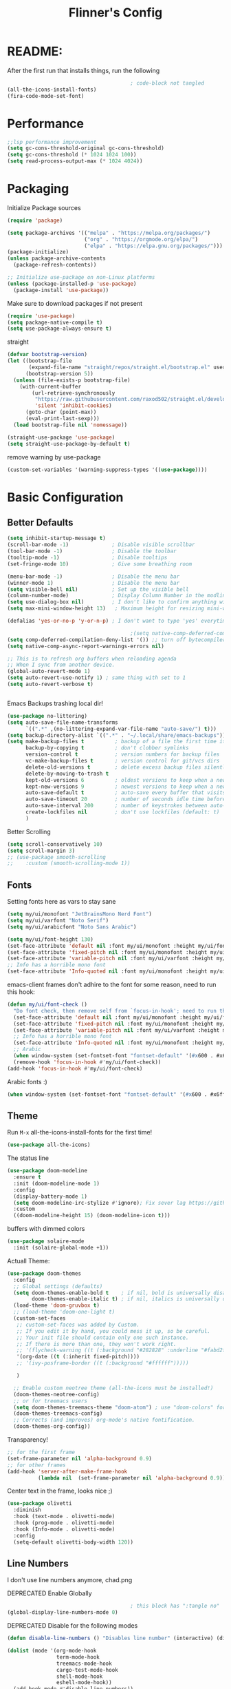#+title: Flinner's Config
#+PROPERTY: header-args:emacs-lisp :tangle ~/.config/emacs.mine/init.el :mkdirp yes
#+startup: content
* README:
After the first run that installs things, run the following
#+begin_src emacs-lisp :tangle no
                                          ; code-block not tangled
  (all-the-icons-install-fonts)
  (fira-code-mode-set-font)
#+end_src

* Performance
#+begin_src emacs-lisp
  ;;lsp performance improvement
  (setq gc-cons-threshold-original gc-cons-threshold) 
  (setq gc-cons-threshold (* 1024 1024 100))
  (setq read-process-output-max (* 1024 4024))
#+end_src

* Packaging
Initialize Package sources
#+begin_src emacs-lisp
  (require 'package)

  (setq package-archives '(("melpa" . "https://melpa.org/packages/")
                           ("org" . "https://orgmode.org/elpa/")
                           ("elpa" . "https://elpa.gnu.org/packages/")))
  (package-initialize)
  (unless package-archive-contents
    (package-refresh-contents))

  ;; Initialize use-package on non-Linux platforms
  (unless (package-installed-p 'use-package)
    (package-install 'use-package))
#+end_src

#+RESULTS:

Make sure to download packages if not present
#+begin_src emacs-lisp
  (require 'use-package)
  (setq package-native-compile t)
  (setq use-package-always-ensure t)
#+end_src
straight
#+begin_src emacs-lisp
  (defvar bootstrap-version)
  (let ((bootstrap-file
         (expand-file-name "straight/repos/straight.el/bootstrap.el" user-emacs-directory))
        (bootstrap-version 5))
    (unless (file-exists-p bootstrap-file)
      (with-current-buffer
          (url-retrieve-synchronously
           "https://raw.githubusercontent.com/raxod502/straight.el/develop/install.el"
           'silent 'inhibit-cookies)
        (goto-char (point-max))
        (eval-print-last-sexp)))
    (load bootstrap-file nil 'nomessage))

  (straight-use-package 'use-package)
  (setq straight-use-package-by-default t)
#+end_src

remove warning by use-package
#+begin_src emacs-lisp
  (custom-set-variables '(warning-suppress-types '((use-package))))
#+end_src

* Basic Configuration
** Better Defaults
#+begin_src emacs-lisp 
  (setq inhibit-startup-message t)
  (scroll-bar-mode -1)              ; Disable visible scrollbar
  (tool-bar-mode -1)                ; Disable the toolbar
  (tooltip-mode -1)                 ; Disable tooltips
  (set-fringe-mode 10)              ; Give some breathing room

  (menu-bar-mode -1)                ; Disable the menu bar
  (winner-mode 1)                   ; Disable the menu bar
  (setq visible-bell nil)           ; Set up the visible bell
  (column-number-mode)              ; Display Column Number in the modline
  (setq use-dialog-box nil)         ; I don't like to confirm anything with a mouse!
  (setq max-mini-window-height 13)   ; Maximum height for resizing mini-windows (the minibuffer and the echo area). = 1 line

  (defalias 'yes-or-no-p 'y-or-n-p) ; I don't want to type 'yes' everytime!, 'y' is enough

                                          ;(setq native-comp-deferred-compilation t); emacs 30+ i guess
  (setq comp-deferred-compilation-deny-list '()) ;; turn off bytecompiler warnings
  (setq native-comp-async-report-warnings-errors nil)

  ;; This is to refresh org buffers when reloading agenda
  ;; When I sync from another device.
  (global-auto-revert-mode 1)
  (setq auto-revert-use-notify 1) ; same thing with set to 1 
  (setq auto-revert-verbose t)


#+end_src
Emacs Backups trashing local dir!
#+begin_src emacs-lisp 
  (use-package no-littering)
  (setq auto-save-file-name-transforms
        `((".*" ,(no-littering-expand-var-file-name "auto-save/") t)))
  (setq backup-directory-alist `((".*" . "~/.local/share/emacs-backups")))
  (setq make-backup-files t          ; backup of a file the first time it is saved.
        backup-by-copying t          ; don't clobber symlinks
        version-control t            ; version numbers for backup files
        vc-make-backup-files t       ; version control for git/vcs dirs
        delete-old-versions t        ; delete excess backup files silently
        delete-by-moving-to-trash t
        kept-old-versions 6          ; oldest versions to keep when a new numbered backup is made 
        kept-new-versions 9          ; newest versions to keep when a new numbered backup is made 
        auto-save-default t          ; auto-save every buffer that visits a file
        auto-save-timeout 20         ; number of seconds idle time before auto-save (default: 30)
        auto-save-interval 200       ; number of keystrokes between auto-saves (default: 300)
        create-lockfiles nil         ; don't use lockfiles (default: t)
        )
#+end_src
Better Scrolling
#+begin_src emacs-lisp
  (setq scroll-conservatively 10)
  (setq scroll-margin 3)
  ;; (use-package smooth-scrolling
  ;;    :custom (smooth-scrolling-mode 1))
#+end_src

** Fonts
Setting fonts here as vars to stay sane
#+begin_src emacs-lisp
  (setq my/ui/monofont "JetBrainsMono Nerd Font")
  (setq my/ui/varfont "Noto Serif")
  (setq my/ui/arabicfont "Noto Sans Arabic")
#+end_src

#+begin_src emacs-lisp
  (setq my/ui/font-height 130)
  (set-face-attribute 'default nil :font my/ui/monofont :height my/ui/font-height)
  (set-face-attribute 'fixed-pitch nil :font my/ui/monofont :height my/ui/font-height)
  (set-face-attribute 'variable-pitch nil :font my/ui/varfont :height my/ui/font-height)
  ;; Info has a horrible mono font
  (set-face-attribute 'Info-quoted nil :font my/ui/monofont :height my/ui/font-height)
#+end_src

emacs-client frames don't adhire to the font for some reason, need to
run this hook:
#+begin_src emacs-lisp
  (defun my/ui/font-check ()
    "Do font check, then remove self from `focus-in-hook'; need to run this just once."
    (set-face-attribute 'default nil :font my/ui/monofont :height my/ui/font-height)
    (set-face-attribute 'fixed-pitch nil :font my/ui/monofont :height my/ui/font-height)
    (set-face-attribute 'variable-pitch nil :font my/ui/varfont :height my/ui/font-height)
    ;; Info has a horrible mono font
    (set-face-attribute 'Info-quoted nil :font my/ui/monofont :height my/ui/font-height)
    ;; Arabic
    (when window-system (set-fontset-font "fontset-default" '(#x600 . #x6ff) my/ui/arabicfont))
    (remove-hook 'focus-in-hook #'my/ui/font-check))
  (add-hook 'focus-in-hook #'my/ui/font-check)
#+end_src

Arabic fonts :)
#+begin_src emacs-lisp
  (when window-system (set-fontset-font "fontset-default" '(#x600 . #x6ff) my/ui/arabicfont))
#+end_src

** Theme
Run =M-x= all-the-icons-install-fonts for the first time!
#+begin_src emacs-lisp
  (use-package all-the-icons)
#+end_src

The status line
#+begin_src emacs-lisp
  (use-package doom-modeline
    :ensure t
    :init (doom-modeline-mode 1)
    :config
    (display-battery-mode 1)
    (setq doom-modeline-irc-stylize #'ignore); Fix sever lag https://github.com/seagle0128/doom-modeline/issues/297
    :custom
    ((doom-modeline-height 15) (doom-modeline-icon t)))
#+end_src

buffers with dimmed colors
#+begin_src emacs-lisp
  (use-package solaire-mode
    :init (solaire-global-mode +1))
#+end_src

Actuall Theme:
#+begin_src emacs-lisp
  (use-package doom-themes
    :config
    ;; Global settings (defaults)
    (setq doom-themes-enable-bold t    ; if nil, bold is universally disabled
          doom-themes-enable-italic t) ; if nil, italics is universally disabled
    (load-theme 'doom-gruvbox t)
    ;; (load-theme 'doom-one-light t)
    (custom-set-faces
     ;; custom-set-faces was added by Custom.
     ;; If you edit it by hand, you could mess it up, so be careful.
     ;; Your init file should contain only one such instance.
     ;; If there is more than one, they won't work right.
     ;; '(flycheck-warning ((t (:background "#282828" :underline "#fabd2f"))))
     '(org-date ((t (:inherit fixed-pitch))))
     ;; '(ivy-posframe-border ((t (:background "#ffffff")))))

     )

    ;; Enable custom neotree theme (all-the-icons must be installed!)
    (doom-themes-neotree-config)
    ;; or for treemacs users
    (setq doom-themes-treemacs-theme "doom-atom") ; use "doom-colors" for less minimal icon theme
    (doom-themes-treemacs-config)
    ;; Corrects (and improves) org-mode's native fontification.
    (doom-themes-org-config))
#+end_src

Transparency!
#+begin_src emacs-lisp
  ;; for the first frame
  (set-frame-parameter nil 'alpha-background 0.9)
  ;; for other frames
  (add-hook 'server-after-make-frame-hook
            (lambda nil  (set-frame-parameter nil 'alpha-background 0.9)))
#+end_src

Center text in the frame, looks nice ;)
#+begin_src emacs-lisp 
  (use-package olivetti
    :diminish
    :hook (text-mode . olivetti-mode)
    :hook (prog-mode . olivetti-mode)
    :hook (Info-mode . olivetti-mode)
    :config
    (setq-default olivetti-body-width 120))

#+end_src

** Line Numbers
I don't use line numbers anymore, chad.png
    
DEPRECATED Enable Globally
#+begin_src emacs-lisp :tangle no
                                          ; this block has ":tangle no"
  (global-display-line-numbers-mode 0)
#+end_src

DEPRECATED Disable for the following modes
#+begin_src emacs-lisp :tangle no
  (defun disable-line-numbers () "Disables line number" (interactive) (display-line-numbers-mode 0))

  (dolist (mode '(org-mode-hook
                  term-mode-hook
                  treemacs-mode-hook
                  cargo-test-mode-hook
                  shell-mode-hook
                  eshell-mode-hook))
    (add-hook mode #'disable-line-numbers))  

#+end_src
ONLY IN PROG!
#+begin_src emacs-lisp
  ;; (add-hook 'prog-mode-hook 'display-line-numbers-mode)
#+end_src
    
** Undo
Self explanatory
#+begin_src emacs-lisp
  (use-package undo-fu)
#+end_src

** Org roam warning
#+begin_src emacs-lisp
  (setq org-roam-v2-ack t) ; anonying startup message
#+end_src

** Tab Width
*8* Spaces for a single tab is too much
#+begin_src emacs-lisp
  (setq-default tab-width 4)
#+end_src
Spaces > Tabs
#+begin_src emacs-lisp
  (setq-default indent-tabs-mode nil)
#+end_src

#+RESULTS:

** COMMENT Window Management TODO!
#+begin_src emacs-lisp
  (use-package frames-only-mode)
#+end_src

* Auth!
should i really be commiting this? :>
** auth sources
#+begin_src emacs-lisp
  (setq auth-sources '("~/.authinfo.gpg"
                       "secrets:local"; keepassxc db
                       "~/.authinfo"
                       "~/.netrc"))
  (require 'epa-file)
  (epa-file-enable)
#+end_src

* Help
=helpful-key= and =describe-function=
#+begin_src emacs-lisp
  (use-package helpful
    :commands (helpful-callable helpful-variable helpful-command helpful-key)
    :custom
    (counsel-describe-function-function #'helpful-callable)
    (counsel-describe-variable-function #'helpful-variable)
    :bind
    ([remap describe-function] . counsel-describe-function)
    ([remap describe-command] . helpful-command)
    ([remap describe-variable] . counsel-describe-variable)
    ([remap describe-key] . helpful-key))
#+end_src

* Keybinds
Single Esc to Quit, instead of *three*
#+begin_src emacs-lisp
  (global-set-key (kbd "<escape>") 'keyboard-escape-quit)
#+end_src

** Function keys
#+begin_src emacs-lisp
  (global-set-key (kbd "M-<f8>") '(lambda () (interactive) (org-agenda  nil "n")))
  (global-set-key (kbd "<f8>"  ) '(lambda () (interactive) (org-ql-view "Overview: Agenda-like")))
  (global-set-key (kbd "M-<f6>") 'elfeed-dashboard)
#+end_src

** General.el
Eval First and Last at least block!
Edit: honestly I have no clue wtf that meant, or why I wrote it, but I will keep it
*** use-package
#+begin_src emacs-lisp
  (use-package general
    :after evil
    :defer t
    :preface
#+end_src

*** Helper Functions
#+begin_src emacs-lisp
  (defun my/keybind/config ()
    (interactive)
    (counsel-find-file "emacs" "~/.config/"))

  (defun my/keybind/capture-inbox ()
    (interactive)
    (org-capture  nil "gi"))

  (defun my/counsel-insert-file-path ()
    "Insert relative file path using counsel minibuffer"
    (interactive)
    (unless (featurep 'counsel) (require 'counsel))
    (ivy-read "Insert filename: " 'read-file-name-internal
              :matcher #'counsel--find-file-matcher
              :action
              (lambda (x)
                (insert (file-relative-name x)))))
#+end_src

***  leader-keys
**** config head declartion
#+begin_src emacs-lisp
  :config
  (general-create-definer my/leader-keys
    :keymaps 'override
    :states '(normal insert visual emacs)
    :prefix "SPC"
    :global-prefix "C-SPC")

#+end_src

**** Symbols, Spaces, Numbers, u, tabs

#+begin_src emacs-lisp
  (my/leader-keys
    "." '(counsel-find-file :which-key "find file")
    "SPC" '(helm-projectile-find-file-dwim :which-key "projectile find file")
    "/" '(counsel-projectile-rg :which-key "projects")
    "," '(counsel-rg :which-key "rg")
    "u" '(universal-argument :which-key "universal arg")
    ";" '(counsel-M-x :which-key "M-x")
    ":" '(eval-expression :which-key "eval expression")
#+end_src

**** Toggles (t)
#+begin_src emacs-lisp
  "t"  '(:ignore t :which-key "toggles")
#+end_src

**** Help (h)
#+begin_src emacs-lisp 
  "h"  '(:ignore t :which-key "Help")

  "ht" '(counsel-load-theme :which-key "Choose Theme")
  "hk" '(helpful-key :which-key "Describe Key")
  "hf" '(counsel-describe-function :which-key "Describe Function")
  "hv" '(counsel-describe-variable :which-key "Describe Variable")
  "hF" '(counsel-describe-face :which-key "Describe Face")
  "hi" '(info :which-key "info")
  "hm" '(woman :which-key "woman")
#+end_src

**** search (s)
#+begin_src emacs-lisp
  "s"  '(:ignore t :which-key "Search")

  "sb" '(swiper :which-key "swiper")
#+end_src

**** COMMENT Files (f)
Commented for evilem
#+begin_src emacs-lisp 
  "f"  '(:ignore t :which-key "Files")

  "fr" '(counsel-recentf :which-key "Recent Files")
  "fp" '(my/keybind/config :which-key "Config")
  "fd" '(dired :which-key "dired prompt")
  "fD" '(dired-jump :which-key "dired current")
#+end_src

**** Roam and Org, Capture, Inbox(r/C/I)
#+begin_src emacs-lisp
  "r"  '(:ignore t :which-key "Roam+Org")

  "ra"  '(org-agenda :which-key "Agenda")
  "rA"  '(cfw:open-org-calendar :which-key "Calendar")
  "rh" '(helm-org-ql-views :which-key "org-ql views")

  "rD" '(deft :which-key "Deft")
  "rf" '(org-roam-node-find :which-key "Find Note")
  "rl" '(org-roam-buffer-toggle :which-key "Toggle Sidebar")
  "rr" '(org-roam-db-sync :which-key "Roam Sync")
  "ri" '(org-roam-node-insert :which-key "Node  Insert")
  "rI" '(org-id-get-create :which-key "Org Id get/create")
  "rT" '(counsel-org-tag :which-key "Org Id get/create")


  ;; Dailies
  "rd"  '(:ignore t :which-key "Dailies")
  "rdD" '(org-roam-dailies-goto-date :which-key "Go To Date")
  "rdT" '(org-roam-dailies-goto-today :which-key "Go To Today")
  "rdt" '(org-roam-dailies-capture-today :which-key "Capture Today")
  "rdY" '(org-roam-dailies-goto-yesterday :which-key "Go To yesterday")
  "rdy" '(org-roam-dailies-capture-yesterday :which-key "Capture yesterday")
  "rdM" '(org-roam-dailies-goto-tomorrow :which-key "Go To tomorrow")
  "rdm" '(org-roam-dailies-capture-tomorrow :which-key "Capture tomorrow")

  ;; Clocks
  "rc"  '(:ignore t :which-key "Clocks")
  "rci" '(org-clock-in :which-key "Clock In")
  "rcI" '(org-clock-in-last :which-key "Clock In Last")
  "rco" '(org-clock-out :which-key "Clock Out")
  "rcp" '(org-pomodoro :which-key "Pomodoro")
  "rcR" '(org-clock-report :which-key "Clock Report")
  "rcg" '(org-clock-goto :which-key "Goto Clock")

  ;; Anki
  "rn"  '(:ignore t :which-key "AnKi")
  "rnp" '(anki-editor-push-notes :which-key "Clock In")
  "rni" '(anki-editor-insert-notes :which-key "Clock In")


  ;; Schedules and Deadlines
  ;; TODO!
#+end_src
Capture
#+begin_src emacs-lisp
  "C"  '(org-capture :which-key "Org-Capture")
  "I"  '(my/keybind/capture-inbox :which-key "Capture Inbox")
#+end_src

**** Open (o)
#+begin_src emacs-lisp
  "o"  '(:ignore t :which-key "Open")

  "oT" '(vterm :which-key "Vterm in current window")
                                          ; use C-t
                                          ;"ot" '(vterm-toggle :which-key "Vterm in other window")
  "ob" '(bookmark-jump :which-key "Bookmark Jump")
  "oB" '(bookmark-set :which-key "Bookmark set")
  "op" '(list-processes :which-key "List Proccess")

  "om" '(mu4e :which-key "mu4e")
  "ot" '(telega :which-key "Telega")
  "oc" '(circe :which-key "Circe")
  "os" '(easy-hugo :which-key "site")

  "oe" '(elfeed-dashboard :which-key "Elfeed Dashboard")
#+end_src

**** Obsidian (O)
#+begin_src emacs-lisp
  "O"  '(:ignore t :which-key "Obsidian")

  "Oc" '(obsidian-capture         :which-key "Obsidian Capture")
  "Oi" '(obsidian-insert-link     :which-key "Obsidian Insert Link")
  "Ow" '(obsidian-insert-wikilink :which-key "Obsidian Insert Wiki")
  "Oj" '(obsidian-jump            :which-key "Obsidian Jump")
#+end_src

**** Insert (i)
#+begin_src emacs-lisp
  "i"  '(:ignore t :which-key "Insert")
  "ie" '(emoji-insert :which-key "Emoji")
  "if" '(my/counsel-insert-file-path :which-key "Insert Relative path")
  "ik" '(helm-show-kill-ring :which-key "Insert from Kill ring")
#+end_src

**** Buffers (b)
#+begin_src emacs-lisp
  "b"  '(:ignore t :which-key "buffers")

  "bs" '(save-buffer :which-key "Save Buffer")
  "bk" '(kill-current-buffer :which-key "Kill Buffer")
  "bl" '(evil-switch-to-windows-last-buffer :which-key "Last Buffer")
  "bi" '(ibuffer :which-key "Ibuffer")
  "br" '(revert-buffer :which-key "Revert Buffer")
  "bb" '(helm-buffers-list :which-key "Switch to buffer")

  "bc" '(my/circe/helm-buffers :which-key "Circe Helm")
  "bt" '(telega-switch-buffer :which-key "Telega buffers")
#+end_src

**** Windows (w)
#+begin_src emacs-lisp
  "w"  '(:ignore t :which-key "Windows")

  "wj" '(evil-window-down :which-key "Window Down")
  "wk" '(evil-window-up :which-key "Window Up")
  "wl" '(evil-window-right :which-key "Window Left")
  "wh" '(evil-window-left :which-key "Window Down")
  "wJ" '(evil-window-move-very-bottom :which-key "Move Window Down")
  "wK" '(evil-window-move-very-top :which-key "Move Window Up")
  "wL" '(evil-window-move-far-right :which-key "Move Window Left")
  "wH" '(evil-window-move-far-left :which-key "Move Window Down")

  "ws" '(evil-window-split :which-key "Window Split")
  "wv" '(evil-window-vsplit :which-key "Window Vsplit")
  "wd" '(evil-window-delete :which-key "Window delete")
  "wu" '(winner-undo :which-key "Window Undo")
  "wo" '(other-window :which-key "Window Other")
  "wr" '(winner-redo :which-key "Window Redo")
  "wt" '(treemacs :which-key "Treemacs")
  "wT" '(treemacs-select-window :which-key "Treemacs Sel. Window")
#+end_src

**** Code (c)
#+begin_src emacs-lisp
  "c"  '(:ignore t :which-key "code")

  "cE" '(eval-defun :which-key "Eval Function at Point")
  "ce" '(eval-last-sexp :which-key "Eval Function")
  "cb" '(eval-buffer :which-key "Eval Buffer")
  "ca" '(lsp-execute-code-action :which-key "Code Action")
  "cl" '(lsp-avy-lens :which-key "Code Action")
  "ci" '(lsp-ui-imenu :which-key "lsp imenu")
  "cr" '(lsp-rename :which-key "rename")
                                          ;"cs" '(lsp-find-refernces :which-key "find refernces")
  "cd" '(lsp-find-definition :which-key "goto defintion")
  "cD" '(lsp-ui-peek-find-definitions :which-key "goto defintion")
  "cs" '(lsp-ui-peek-find-refernces :which-key "find refernces")
  "cc" '(recompile :which-key "find refernces")
  "cC" '(compile :which-key "find refernces")
#+end_src

**** Git (g)
#+begin_src emacs-lisp
  "g"  '(:ignore t :which-key "Git")
  "gg" '(magit-status :which-key "Magit")
#+end_src

**** Projectile (p)
#+begin_src emacs-lisp
  "p"  '(projectile-command-map t :which-key "Projectile")
#+end_src

**** Quit (q)
#+begin_src emacs-lisp
  "q"  '(:ignore t :which-key "Quit and Stuff")
  "qf" '(delete-frame :which-key "Close Frame")
#+end_src

*** Closing Brackets
#+begin_src emacs-lisp
  ))
#+end_src

** Evil
*** Basic Evil
#+begin_src emacs-lisp
  (use-package evil
    :init
    (setq evil-want-integration t
          evil-want-keybinding nil
          evil-want-C-u-scroll t
          evil-want-C-w-delete t
          evil-want-C-i-jump t
          evil-want-Y-yank-to-eol t
          evil-normal-state-cursor 'box
          evil-emacs-state-cursor  '(box +evil-emacs-cursor-fn); TODO: fix
          evil-insert-state-cursor 'bar
          evil-visual-state-cursor 'hollow
          evil-undo-system 'undo-redo)

    :config
    (evil-mode 1)

    (define-key evil-insert-state-map (kbd "C-g") 'evil-normal-state)
    (define-key evil-insert-state-map (kbd "C-h") 'evil-delete-backward-char-and-join)
    (define-key evil-normal-state-map "u" 'undo-fu-only-undo)
    (define-key evil-normal-state-map "\C-r" 'undo-fu-only-redo)
    (define-key evil-normal-state-map "\C-e" 'evil-end-of-line)
    (define-key evil-insert-state-map "\C-a" 'evil-beginning-of-line)
    (define-key evil-insert-state-map "\C-e" 'end-of-line)
    (define-key evil-visual-state-map "\C-e" 'evil-end-of-line)
    (define-key evil-motion-state-map "\C-e" 'evil-end-of-line)
    (define-key evil-normal-state-map "\C-f" 'evil-forward-char)
    (define-key evil-insert-state-map "\C-f" 'evil-forward-char)
    (define-key evil-insert-state-map "\C-f" 'evil-forward-char)
    (define-key evil-normal-state-map "\C-b" 'evil-backward-char)
    (define-key evil-insert-state-map "\C-b" 'evil-backward-char)
    (define-key evil-visual-state-map "\C-b" 'evil-backward-char)

    (define-key evil-insert-state-map "\C-d" 'evil-delete-char)

    (define-key evil-normal-state-map "\C-i" 'evil-jump-forward)

    (define-key evil-normal-state-map "\C-n" 'evil-next-line)
    (define-key evil-insert-state-map "\C-n" 'evil-next-line)
    (define-key evil-visual-state-map "\C-n" 'evil-next-line)
    (define-key evil-normal-state-map "\C-p" 'evil-previous-line)
    (define-key evil-insert-state-map "\C-p" 'evil-previous-line)
    (define-key evil-visual-state-map "\C-p" 'evil-previous-line)
    ;; (define-key evil-normal-state-map "\C-w" 'evil-delete);; in custom
    (define-key evil-insert-state-map "\C-w" 'evil-delete-backward-word)
    (define-key evil-visual-state-map "\C-w" 'evil-delete-backward-word)
    (define-key evil-normal-state-map "\C-y" 'yank)
    (define-key evil-insert-state-map "\C-y" 'yank)
    (define-key evil-visual-state-map "\C-y" 'yank)

                                          ;(define-key evil-normal-state-map "K" 'lsp-ui-doc-glance); moved to lsp-ui
    (define-key evil-visual-state-map "\C-y" 'yank)
    (define-key evil-insert-state-map "\C-k" 'kill-line)
    (define-key evil-normal-state-map "Q" 'call-last-kbd-macro)
    (define-key evil-visual-state-map "Q" 'call-last-kbd-macro)
    ;; (define-key evil-normal-state-map (kbd "TAB") 'evil-undefine)

    ;; Use visual line motions even outside of visual-line-mode buffers
    (evil-global-set-key 'motion "j" 'evil-next-visual-line)
    (evil-global-set-key 'motion "k" 'evil-previous-visual-line)

    (evil-set-initial-state 'messages-buffer-mode 'normal)
    (evil-set-initial-state 'dashboard-mode 'normal))
#+end_src
(Not Working) Emacs State Cursor Color
#+begin_src emacs-lisp
  (defun +evil-default-cursor-fn (interactive)
    (evil-set-cursor-color (get 'cursor 'evil-normal-color)))
  (defun +evil-emacs-cursor-fn () (interactive)
         (evil-set-cursor-color (get 'cursor 'evil-emacs-color)))
#+end_src

*** Evil Collection
#+begin_src emacs-lisp
  (use-package evil-collection
    :after evil
                                          ; :custom
                                          ; (evil-collection-outline-bind-tab-p  t)
    :config
    (evil-collection-init))
#+end_src

*** Evil Escape
#+begin_src emacs-lisp
  ;; ; https://emacs.stackexchange.com/questions/19961/using-jk-to-exit-insert-mode-with-key-chord-or-anything-else
  ;; (defun my-jk ()
  ;;   (interactive)
  ;;   (let* ((initial-key ?j)
  ;;          (final-key ?k)
  ;;          (timeout 0.5)
  ;;          (event (read-event nil nil timeout)))
  ;;     (if event
  ;;         ;; timeout met
  ;;         (if (and (characterp event) (= event final-key))
  ;;             (evil-normal-state)
  ;;           (insert initial-key)
  ;;           (push event unread-command-events))
  ;;       ;; timeout exceeded
  ;;       (insert initial-key))))

  ;; (define-key evil-insert-state-map (kbd "j") 'my-jk)

  (use-package key-chord
    :after evil
    :custom
    (key-chord-two-keys-delay 0.05)
    (key-chord-safety-interval-forward 0.1)
    :config
    (key-chord-mode 1)
    (key-chord-define evil-insert-state-map  "jk" 'evil-normal-state)
    (key-chord-define evil-replace-state-map  "jk" 'evil-normal-state))

  ;; (use-package evil-escape
  ;;   :after evil
  ;;   :init
  ;;   (setq  'evil-escape-excluded-major-modes '(magit-status-mode))
  ;;   (evil-escape-mode)
  ;;   :config
  ;;   (setq evil-escape-key-sequence "jk")
  ;;   (setq evil-escape-delay 0.2)
  ;;   (setq evil-escape-unordered-key-sequence t))

#+end_src

*** Evil args
[[https://github.com/wcsmith/evil-args][wcsmith/evil-args: Motions and text objects for delimited arguments in Evil.]]
#+begin_src emacs-lisp
  (use-package evil-args
    :config
    ;; bind evil-args text objects
    (define-key evil-inner-text-objects-map "a" 'evil-inner-arg)
    (define-key evil-outer-text-objects-map "a" 'evil-outer-arg)

    ;; bind evil-forward/backward-args
    (define-key evil-normal-state-map "L" 'evil-forward-arg)
    (define-key evil-normal-state-map "H" 'evil-backward-arg)
    (define-key evil-motion-state-map "L" 'evil-forward-arg)
    (define-key evil-motion-state-map "H" 'evil-backward-arg)

    ;; bind evil-jump-out-args
    ;; (define-key evil-normal-state-map "K" 'evil-jump-out-args))
    )
#+end_src

*** Evil Easy Motion
[[https://github.com/PythonNut/evil-easymotion][PythonNut/evil-easymotion: A port of vim easymotion to Emacs' evil-mode]]
#+begin_src emacs-lisp
  (use-package evil-easymotion
    :config
    (evilem-default-keybindings "SPC"))

#+end_src

*** evil-org
#+begin_src emacs-lisp
  (use-package evil-org
    :hook (org-mode . evil-org-mode))
#+end_src

*** Evil snipe
[[https://github.com/hlissner/evil-snipe][hlissner/evil-snipe: 2-char searching ala vim-sneak & vim-seek, for evil-mode]]
#+begin_src emacs-lisp
  (use-package evil-snipe
    :config
    (setq evil-snipe-repeat-scope 'whole-visible)
    (evil-snipe-mode +1))
#+end_src

*** Evil numbers
#+begin_src emacs-lisp
  (use-package evil-numbers
    :config
    (evil-define-key '(normal visual) 'global (kbd "C-c +") 'evil-numbers/inc-at-pt)
    (evil-define-key '(normal visual) 'global (kbd "C-c -") 'evil-numbers/dec-at-pt)
    (evil-define-key '(normal visual) 'global (kbd "C-c C-+") 'evil-numbers/inc-at-pt-incremental)
    (evil-define-key '(normal visual) 'global (kbd "C-c C--") 'evil-numbers/dec-at-pt-incremental)
    )
#+end_src

* Completions
** ivy
Better Completions
#+begin_src emacs-lisp
  (use-package ivy
    :defer t
    :diminish
    :bind (("C-s" . swiper); TODO: move to Keybinds
           :map ivy-minibuffer-map
           ("TAB" . ivy-alt-done)
           ("C-l" . ivy-alt-done)
           ("C-j" . ivy-next-line)
           ("C-k" . ivy-previous-line)
           :map ivy-switch-buffer-map
           ("C-k" . ivy-previous-line)
           ("C-l" . ivy-done)
           ("C-d" . ivy-switch-buffer-kill)
           :map ivy-reverse-i-search-map
           ("C-k" . ivy-previous-line)
           ("C-d" . ivy-reverse-i-search-kill))
    :config
    (ivy-mode 1))
#+end_src
Ivy Rich for having =M-x= description and keybinds
#+begin_src emacs-lisp
  (use-package ivy-rich
    :after counsel
    :init (ivy-rich-mode 1))
#+end_src
Ivy floating
#+begin_src emacs-lisp :tangle no
  (use-package ivy-posframe
    :after ivy
    :diminish
    :custom-face
    (ivy-posframe-border ((t (:background "#ffffff"))))
    :config
    (setq ivy-posframe-display-functions-alist '((t . ivy-posframe-display-at-frame-top-center))
          ivy-posframe-height-alist '((t . 20))
          ivy-posframe-parameters '((internal-border-width . 10)))
    (setq ivy-posframe-width 120)
    (setq ivy-posframe-parameters
          '((left-fringe . 8)
            (right-fringe . 8)))

    (ivy-posframe-mode +1))

#+end_src

** COMMENT Counsel
#+begin_src emacs-lisp
  (use-package counsel
    :defer t
    :bind (("M-x" . counsel-M-x)
                                          ;("C-x b" . counsel-ibuffer)
           ("C-x C-f" . counsel-find-file)
           :map minibuffer-local-map
           ("C-r" . 'counsel-minibuffer-history)
           ("C-w" . 'evil-delete-backward-word))
    :config (setq ivy-initial-inputs-alist nil)) ;; Don't start searches with '^'
#+end_src

** Which Key (Shows Next keys)
slow loading! defer it
#+begin_src emacs-lisp
  (use-package which-key
    :defer 10
    :diminish which-key-mode
    :config
    (which-key-mode)
    (setq which-key-idle-delay 1
          which-key-max-display-columns 5))
#+end_src

** Company Mode
#+begin_src emacs-lisp
  (use-package company
    :ensure
    :defer 5
    :diminish company-mode
    :custom
    (company-tooltip-minimum-width 40) ;reduce flicker due to changing width
    (global-company-mode t)
    (company-idle-delay 0.1) ;; how long to wait until popup
    (company-minimum-prefix-length 1) ;; The minimum prefix length for idle completion.
    (company-selection-wrap-around t)
    ;; (company-begin-commands nil) ;; uncomment to disable popup
    :bind
    (:map company-active-map
          ;; ("C-n". company-select-next)
          ("C-w". evil-delete-backward-word)
          ("<tab>" . company-complete-common-or-cycle)
          ("RET" . company-complete-selection)
          ;; ("C-p". company-select-previous)
          ("M-<". company-select-first)
          ("M->". company-select-last)))

  ; THIS WAS SLOWING ME!!!!
  ; (use-package company-box
    ; :after company
    ; :hook (company-mode . company-box-mode))
#+end_src

*** lsp + yasnippet
#+begin_src emacs-lisp
  (defun my-backends ()
    (set (make-local-variable 'company-backends)
         '((company-capf ;; I think this must come first?
            :with
            company-yasnippet
            company-files
            company-dabbrev-code))))
#+end_src

** Prescient
better sorting for ivy, company..
#+begin_src emacs-lisp
  (use-package prescient
    :defer t
    :diminish
    :config (prescient-persist-mode 1))

  (use-package ivy-prescient
    :after counsel
    :init (ivy-prescient-mode 1))

  (use-package company-prescient
    :after company
    :config
    (company-prescient-mode 1)
    (prescient-persist-mode)
    )
  ;; (use-package selectrum-prescient)
#+end_src

** Yasnippet
#+begin_src emacs-lisp
  (use-package yasnippet
    :defer 9
    :config
    (yas-global-mode))

  (use-package yasnippet-snippets
    :after yasnippet)

#+end_src

** Helm
#+begin_src emacs-lisp
  (use-package helm
    :defer t
    :config (helm-autoresize-mode 1))
#+end_src

* Org-Mode
** Set directories
#+begin_src emacs-lisp
  (setq org-directory "~/Documents/Emacs/gtd/"
        org-roam-directory "~/Documents/Emacs/roam/"
        ;; org-s-file (car (org-roam-id-find "34f6b040-ea49-421c-ade6-3834a9c86e0f"))
        ;; org-books-file (concat org-roam-directory "book_list.org")
        org-agenda-files (list org-directory ); org-s-file)
        rmh-elfeed-org-files (list "~/Documents/Emacs/private.el/elfeed.org")
        elfeed-dashboard-file "~/Documents/Emacs/private.el/elfeed-dashboard.org"
        org-preview-latex-image-directory  "~/.cache/ltx/ltximg"
        org-my-anki-file (concat org-roam-directory "anki.org")
        org-my-daily-template-file (concat org-roam-directory "templates/daily.orgcaptmpl")
        org-refile-targets '((org-agenda-files . (:level . 1))))

#+end_src

** use-package 
Modes To Start
#+begin_src emacs-lisp
  (defun my/org-mode/org-mode-setup ()
    (interactive)
    (flyspell-mode 1)
    (org-indent-mode)
    (variable-pitch-mode 0)
    (visual-line-mode 1))
#+end_src
use-package
#+begin_src emacs-lisp
  (use-package org
    :defer t
    :hook (org-mode . my/org-mode/org-mode-setup)
    (org-mode . my/org-mode/load-prettify-symbols); symbols
    (org-mode . auto-fill-mode)
    :config
    (require 'org-tempo)
    (require 'org-habit)
    (add-to-list 'org-file-apps '("\\.xlsx\\'" . default))
    (setq geiser-default-implementation  'guile)
    (setq org-ellipsis " ⤵")
    (setq org-agenda-start-with-log-mode t)
    (setq org-highlight-latex-and-related '(latex))
    (setq org-log-done 'time)
    (setq org-log-into-drawer t)
    (dolist (face '((org-document-title . 2.0)
                    (org-level-1 . 1.5)
                    (org-level-2 . 1.0)
                    (org-level-3 . 1.0)
                    (org-level-4 . 1.0)
                    (org-level-5 . 1.0)
                    (org-level-6 . 1.0)
                    (org-level-7 . 1.0)
                    (org-level-8 . 1.0)))
      ;; (set-face-attribute (car face) nil :font my/ui/varfont :weight 'regular :height (cdr face)))
      (set-face-attribute (car face) nil :font my/ui/monofont :weight 'regular :height (cdr face)))
                                          ;)

    (setq org-todo-keyword-faces `(("NOW" (:foreground "white" :background "#444527"))
                                   ("NEXT" (:foreground "bright-white" :background "#444527"))))

    (setq org-format-latex-options (plist-put org-format-latex-options :scale 1.5))
    ;; Ensure that anything that should be fixed-pitch in Org files appears that way
    (set-face-attribute 'org-block nil :foreground nil :inherit 'fixed-pitch)
    (set-face-attribute 'org-code nil   :inherit '(shadow fixed-pitch))
    (set-face-attribute 'org-table nil   :inherit '(shadow fixed-pitch))
    (set-face-attribute 'org-verbatim nil :inherit '(shadow fixed-pitch))
    (set-face-attribute 'org-special-keyword nil :inherit '(font-lock-comment-face fixed-pitch))
    (set-face-attribute 'org-meta-line nil :inherit '(font-lock-comment-face fixed-pitch))
    (set-face-attribute 'org-todo nil :background "#444527" )
    (set-face-attribute 'org-done nil :strike-through t)
    (set-face-attribute 'org-headline-done nil :strike-through t)
    (set-face-attribute 'org-checkbox nil :inherit 'fixed-pitch))
#+end_src

Capture Templates
#+begin_src emacs-lisp
  (use-package doct
    :ensure t
    ;;recommended: defer until calling doct
    :commands (doct))
#+end_src

** Open with external app
#+begin_src emacs-lisp
  ;; Excel with xdg-open
  ;;(add-to-list 'org-file-apps '("\\.xlsx\\'" . default))
  ;; moved to org use package
#+end_src

** Appearance
*** Symbols
#+begin_src emacs-lisp
  (defun my/org-mode/load-prettify-symbols ()
    (interactive)
    (setq prettify-symbols-alist
          (mapcan (lambda (x) (list x (cons (upcase (car x)) (cdr x))))
                  '(("#+begin_src" . ?)
                    ("#+end_src" . ?)
                    ("#+begin_example" . ?)
                    ("#+end_example" . ?)
                    ("#+header:" . ?)
                    ("#+name:" . ?﮸)
                    ("#+title:" . "")
                    ("#+results:" . ?)
                    ("#+call:" . ?)
                    (":properties:" . ?)
                    (":logbook:" . ?))))
    (prettify-symbols-mode 1))
#+end_src

*** COMMENT Visual Fill (center)
I now use olivetti mode, this code block is ignored!
#+begin_src emacs-lisp :tangle no
  (defun my/org-mode/org-mode-visual-fill ()
    (interactive)
    (setq visual-fill-column-width 110
          visual-fill-column-center-text t
          fill-column 90)
    (visual-fill-column-mode 1))
#+end_src
#+begin_src emacs-lisp :tangle no
  (use-package visual-fill-column; center text
    :hook (org-mode . my/org-mode/org-mode-visual-fill))
#+end_src

*** org-bullets
#+begin_src emacs-lisp
  (use-package org-bullets
    :after org
    :hook (org-mode . org-bullets-mode)
    :custom
    (org-bullets-bullet-list '("◉" "○" "●" "○" "●" "○" "●")))
#+end_src

*** Latex
scale inline
#+begin_src emacs-lisp
                                          ;  moved to use -package
                                          ; (setq org-format-latex-options (plist-put org-format-latex-options :scale 1.5))
#+end_src

** Babel
Don't confirm, I know what I am doing!
#+begin_src emacs-lisp
  (setq org-confirm-babel-evaluate nil)
#+end_src

*** Language List
#+begin_src emacs-lisp
  (org-babel-do-load-languages
   'org-babel-load-languages
   '((emacs-lisp . t)
     (python . t)
                                          ;(restclient . t)
     (sql . t)
                                          ;(mermaid . t)
     (octave . t)
     (scheme . t)
     (shell . t)))
#+end_src

*** Structure Templates
Allow fast code insertion
#+begin_src emacs-lisp
  ;; This is needed as of Org 9.2

  (add-to-list 'org-structure-template-alist '("sh" . "src shell"))
  (add-to-list 'org-structure-template-alist '("el" . "src emacs-lisp"))
  (add-to-list 'org-structure-template-alist '("re" . "src restclient"))
  (add-to-list 'org-structure-template-alist '("sq" . "src sql"))
  (add-to-list 'org-structure-template-alist '("sql" . "src sql"))
  (add-to-list 'org-structure-template-alist '("oc" . "src octave"))
  (add-to-list 'org-structure-template-alist '("py" . "src python"))
  (add-to-list 'org-structure-template-alist '("scm" . "src scheme"))
#+end_src

#+RESULTS:

*** Mermaid graphs
#+begin_src emacs-lisp :tangle no
                                          ; :tangle no
  (use-package ob-mermaid
    :after org)
#+end_src

** Capture 
*** Templates
#+begin_src emacs-lisp
  (setq org-capture-templates
        (doct `(("Consume: Read/watch" :keys "c"
                 :file ,(concat org-directory "inbox.org")
                 :prepend t
                 :template ("* %{todo-state} %^{Description}"
                            ":PROPERTIES:"
                            ":Created: %U"
                            ":END:"
                            "%?")
                 :children (("Read"   :keys "r"
                             :headline "Read"
                             :todo-state "TODO")
                            ("Watch" :keys "w"
                             :headline "Watch"
                             :todo-state "TODO")))
                ("Ideas" :keys "i"
                 :file ,(concat org-directory "inbox.org")
                 :prepend t
                 :template ("* %{todo-state} %^{Description}"
                            ":PROPERTIES:"
                            ":Created: %U"
                            ":END:"
                            "%?")
                 :children (("Project"   :keys "p"
                             :olp ("Ideas" "Project")
                             :todo-state "")
                            ("Research"   :keys "r"
                             :olp ("Ideas" "Research")
                             :todo-state "")
                            ("Blogs"   :keys "b"
                             :olp ("Ideas" "Blog")
                             :todo-state "")
                            ("Want to Buy"   :keys "w"
                             :olp ("Ideas" "Buy")
                             :todo-state "")
                            ("placeholder" :keys "z"
                             :headline "Watch"
                             :todo-state "TODO")))
                ("GTD" :keys "g"
                 :file ,(concat org-directory "inbox.org")
                 :prepend t
                 :template ("* %{todo-state} %^{Description}"
                            "SCHEDULED: %t"
                            ":PROPERTIES:"
                            ":Created: %U"
                            ":END:"
                            "%?")
                 :children (("Inbox"   :keys "i"
                             :headline "Inbox"
                             :todo-state "")
                            ("placeholder" :keys "w"
                             :headline "Watch"
                             :todo-state "TODO"))))))
#+end_src

*** Utils
launch with =emacsclient -e '(make-orgcapture-frame)'=
From: https://yiufung.net/post/anki-org/
#+begin_src emacs-lisp
  (defun make-orgcapture-frame ()
    "Create a new frame and run org-capture."
    (interactive)
                                          ;(make-frame '((name . "org-capture") (window-system . x))); window-system breaks for some reason :(
    (make-frame '((name . "org-capture")))
    (select-frame-by-name "org-capture")
    (counsel-org-capture)
    (delete-other-windows)) 
#+end_src

** Agenda
*** Customizations
#+begin_src emacs-lisp
  ;;laggy :(
  (setq org-agenda-show-outline-path nil
        org-deadline-warning-days 30)
#+end_src

*** T/ODOs
#+begin_src emacs-lisp
  (setq org-todo-keywords '((sequence "TODO(t!)" "NOW(o)" "NEXT(n)" "|" "DONE(d!)")
                            (sequence "|" "CANCELED(c!)")))
#+end_src

*** start on sunday!
#+begin_src emacs-lisp
  (setq org-agenda-start-on-weekday 0 ;0 is sunday
        org-agenda-weekend-days '(5 6))
#+end_src

*** Start day on 4am
#+begin_src emacs-lisp
  ; It doesn't make sense to reset days at 00:00, since I work late!
  (setq org-extend-today-until 4)
#+end_src

*** Weeks per semester
#+begin_src emacs-lisp
  (defun org-week-to-class-week (week)
    (- week 0))

  (advice-add 'org-days-to-iso-week :filter-return 
              #'org-week-to-class-week)

#+end_src
*** Go EVIL!
#+BEGIN_SRC emacs-lisp
  (eval-after-load 'org-agenda
    '(progn
       (evil-set-initial-state 'org-agenda-mode 'normal)
       (evil-define-key 'normal org-agenda-mode-map
         (kbd "<RET>") 'org-agenda-goto
  ;;;; (kbd "\t") 'org-agenda-goto

         "q" 'org-agenda-quit
         "S" 'org-save-all-org-buffers

  ;;;; Clocking
         "c" nil
         "ci" 'org-agenda-clock-in
         "co" 'org-agenda-clock-out
         "cx" 'org-agenda-clock-cancel
         "cR" 'org-agenda-clockreport-mode

  ;;;; Properties
         "s" 'org-agenda-schedule
         "d" 'org-agenda-deadline
         "p" 'org-agenda-priority
         "+" 'org-agenda-priority-up
         "-" 'org-agenda-priority-down
         "t" 'org-agenda-todo
         "T" 'counsel-org-tag
         ":" 'org-agenda-set-tags
         "e" 'org-agenda-set-effort

  ;;;; Movement
         "j"  'org-agenda-next-line
         "k"  'org-agenda-previous-line
         "f" 'org-agenda-later
         "b" 'org-agenda-earlier
         "J" 'org-agenda-next-date-line
         "K" 'org-agenda-previous-date-line
         "." 'org-agenda-goto-today

  ;;;; View toggles
         "vt" 'org-agenda-toggle-time-grid
         "vw" 'org-agenda-week-view
         "vd" 'org-agenda-day-view
         "vl" 'org-agenda-log-mode
         "vr" 'org-agenda-redo
         "r" 'org-agenda-redo;; often used
         "F" 'org-agenda-follow-mode

  ;;;; Other
         "C" 'org-capture
         "R" 'my/org-agenda/process-inbox-item
         "A" 'org-agenda-archive
         "g/" 'org-agenda-filter-by-tag
         "gr" 'org-ql-view-refresh
         "gh" 'helm-org-ql-views
  ;;;; cool but inactive
         ;; "gj" 'org-agenda-goto-date
         ;; "gJ" 'org-agenda-clock-goto
         "gm" 'org-agenda-bulk-mark
         "go" 'org-agenda-open-link
         ;; "y" 'org-agenda-todo-yesterday
         ;; "n" 'org-agenda-add-note
         ;; ";" 'org-timer-set-timer
         ;; "I" 'helm-org-task-file-headings
         ;; "i" 'org-agenda-clock-in-avy
         ;; "O" 'org-agenda-clock-out-avy
         ;; "u" 'org-agenda-bulk-unmark
         ;; "x" 'org-agenda-exit
         ;; "va" 'org-agenda-archives-mode
         ;;"vc" 'org-agenda-show-clocking-issues
         ;; "o" 'delete-other-windows
         ;; "gh" 'org-agenda-holiday
         ;; "gv" 'org-agenda-view-mode-dispatch
         "n" nil  ; evil-search-next
         ;; "{" 'org-agenda-manipulate-query-add-re
         ;; "}" 'org-agenda-manipulate-query-subtract-re
         ;; "0" 'evil-digit-argument-or-evil-beginning-of-line
         ;; "<" 'org-agenda-filter-by-category
         ;; ">" 'org-agenda-date-prompt
         ;; "H" 'org-agenda-holidays
         ;; "L" 'org-agenda-recenter
         ;; "Z" 'org-agenda-sunrise-sunset
         ;; "T" 'org-agenda-show-tags
         ;; "X" 'org-agenda-clock-cancel
         ;; "[" 'org-agenda-manipulate-query-add
         ;; "g\\" 'org-agenda-filter-by-tag-refine
         ;; "]" 'org-agenda-manipulate-query-subtract
         )))
  ;; TODO check this
#+END_SRC

*** habits: =better-org-habit.el=!
#+begin_src emacs-lisp
  ;; (use-package better-org-habit
    ;; :straight (better-org-habit :type git :host github :repo "vberezhnev/better-org-habit.el"))

  ;; (setq org-habit-graph-column 80   ; prevent overwriting title
  ;;       org-habit-show-habits-only-for-today 't
  ;;       org-habit-show-all-today nil) ; show even if DONE
  ;; (with-eval-after-load 'org-habit
  ;;   (defun org-habit-streak-count ()
  ;;   (goto-char (point-min))
  ;;   (while (not (eobp))
  ;;       ;;on habit line?
  ;;       (when (get-text-property (point) 'org-habit-p)
  ;;       (let ((streak 0)
  ;;               (counter (+ org-habit-graph-column (- org-habit-preceding-days org-habit-following-days)))
  ;;               )
  ;;           (move-to-column counter)
  ;;           ;;until end of line
  ;;           (while (= (char-after (point)) org-habit-completed-glyph)
  ;;                   (setq streak (+ streak 1))
  ;;                   (setq counter (- counter 1))
  ;;                   (backward-char 1))
  ;;           (end-of-line)
  ;;           (insert (number-to-string streak))))
  ;;       (forward-line 1)))

  ;;   (add-hook 'org-agenda-finalize-hook 'org-habit-streak-count))

#+end_src

*** org SUPER agenda
#+begin_src emacs-lisp
      (use-package org-super-agenda
        :after org-agenda
        :config
        (setq org-agenda-span 'day); a week is too much
        (setq org-super-agenda-groups
              '((:log t :order 99); logs at bottom
                (:name "Study"
                       :order 90
                       :tag ("S"))
                (:name "Life"
                       :order 91
                       :tag ("L"))
                (:name "Habits"
                       :order 92
                       :habit t)
                (:name "To Refile"
                       :tag ("INBOX")
                       :order 93)
                (:name "Overdue"
                       :deadline past
                       :scheduled past)
                (:name "Today" ; today is what
                       :time-grid t    ; Items that appear on the time grid
                       :scheduled today)
                (:name "Now" ; today is what
                       :todo "NOW")
                (:name "Deadlines"
                       :deadline t)))

        (org-super-agenda-mode 1)

        :hook (org-agenda-mode . origami-mode)
        (org-agenda-mode . org-super-agenda-mode); need this sadly
        (org-agenda-mode . olivetti-mode)
                                              ;(org-agenda-mode . olivetti-mode)
                                              ;(evil-define-key '(normal visual) 'org-super-agenda-header-map "j" 'org-agenda-next-line)
        :bind (:map org-super-agenda-header-map
                    ([tab] . origami-toggle-node)
                    ;; evil doesn't work on headers, bruh
                    ("j" . org-agenda-next-line)
                    ("k" . org-agenda-previous-line)
                    ("h" . evil-backward-char)
                    ("l" . evil-forward-char)))
#+end_src

*** COMMENT org-ql
#+begin_src emacs-lisp
  (use-package helm-org-ql :after org-ql)
#+end_src

#+begin_src emacs-lisp
                                          ; TODO: tasks not in inbox, and have no schedule/effort/etc
  (use-package org-ql
    :config
    (setq org-ql-views (list
                        (cons "Agenda:Today"
                              (list :buffers-files #'org-agenda-files
                                    :query '(and (not (done))
                                                 (or (deadline auto)
                                                     (scheduled :to today)
                                                     (todo "NOW")
                                                     (ts-active :on today)))
                                    :sort '(priority date todo)
                                    :super-groups 'org-super-agenda-groups
                                    :title "Overview: Today"))
                        (cons "To Refile"
                              (list :buffers-files #'org-agenda-files
                                    :query '(or
                                             (parent (tags "INBOX"))
                                             (done))
                                    :super-groups '((:name "Done" :todo "DONE")
                                                    (:name "Canceled" :todo "CANCELED")
                                                    (:name "Inbox" :anything))
                                    :title "Inbox"))
                        (cons "Plans"
                              (list :buffers-files #'org-agenda-files
                                    :query '(and
                                             (parent (tags "PLAN"))
                                             (not (done)))
                                    :super-groups '((:auto-outline-path))
                                    :sort '(priority  date todo)
                                    :title "Plans"))
                        (cons "Consoom and Create"
                              (list :buffers-files #'org-agenda-files
                                    :query '(parent (tags "READ" "WATCH" "TO_BLOG"))
                                    :super-groups '((:tag "READ")
                                                    (:tag "WATCH")
                                                    (:tag "TO_BLOG"))
                                    :sort '(todo)
                                    :title "Goals"))
                        (cons "Orphans"
                              (list :buffers-files #'org-agenda-files
                                    :query '(and ;(not (todo))
                                             (not (done))
                                             (not (effort))
                                             (not (tags "NOT_ORPHAN" "INBOX"))
                                             (not (scheduled))
                                             (not (deadline))
                                             (parent))))
                        (cons "Quick Picks"
                              (list :buffers-files #'org-agenda-files
                                    :query '(and (not (done))
                                                 (effort <= 10))
                                    :sort '(todo)
                                    :super-groups 'org-super-agenda-groups
                                    :title "Quick Picks")))))

#+end_src

*** COMMENT org-timeblock
#+begin_src emacs-lisp
  (use-package org-timeblock
    :straight (org-timeblock :type git
                             :host github
                             :repo "ichernyshovvv/org-timeblock"))

#+end_src

*** COMMENT org-hyperscheduler
#+begin_src emacs-lisp
  (use-package org-hyperscheduler
    :straight
    ( :repo "dmitrym0/org-hyperscheduler"
      :host github
      :type git
      :files ("*"))
    :custom
    (org-hyperscheduler-readonly-mode nil))
#+end_src

*** Helper functions
Stolen from: [[https://blog.jethro.dev/posts/processing_inbox/][Org-mode Workflow Part 2: Processing the Inbox · Jethro Kuan]]
#+begin_src emacs-lisp
  (defun my/org-agenda/process-inbox-item ()
    "Process a single item in the org-agenda."
    (interactive)
    (org-with-wide-buffer
     (org-agenda-set-tags)
                                          ;(org-agenda-priority)
     (org-agenda-set-effort)
     (org-agenda-refile nil nil t)))

#+end_src

*** Calfw calendar
#+begin_src emacs-lisp
  (use-package calfw :after org)
  (use-package calfw-org
    :after calfw
    :config
                                          ; looks nice
    (setq cfw:fchar-junction ?╬
          cfw:fchar-vertical-line ?║
          cfw:fchar-horizontal-line ?═
          cfw:fchar-left-junction ?╠
          cfw:fchar-right-junction ?╣
          cfw:fchar-top-junction ?╦
          cfw:fchar-top-left-corner ?╔
          cfw:fchar-top-right-corner ?╗)
    (evil-set-initial-state 'cfw:details-mode 'emacs))
#+end_src

** org-pomodoro
#+begin_src emacs-lisp
  (use-package org-pomodoro
    :defer t
    :custom
    (org-pomodoro-length 25)
    (org-pomodoro-keep-killed-pomodoro-time t)
    (org-pomodoro-manual-break t))
#+end_src

** Org analyzer
#+begin_src emacs-lisp
  ;(use-package org-analyzer)
#+end_src

** org-appear
#+begin_quote
 Make invisible parts of Org elements appear visible.
#+end_quote

#+begin_src emacs-lisp
  (use-package org-appear
    :straight (org-appear :type git :host github :repo "awth13/org-appear")
    :hook (org-mode . org-appear-mode)
    :config
    (setq org-appear-autolinks t
          org-hide-emphasis-markers t
          org-appear-delay 0.5))
#+end_src
** org-roam
*** use-package
#+begin_src emacs-lisp
  (use-package org-roam
    :defer t
    :custom
    (org-roam-completion-everywhere t)
    (org-roam-db-gc-threshold most-positive-fixnum) ;; preformance
    
     ;;; Capture Templates
    ;; Dailies
    (org-roam-dailies-capture-templates
     `(("d" "default" entry "* %?" :target
        (file+head "%<%Y-%m-%d>.org" ,(concat "%[" org-my-daily-template-file "]")))))

     ;; Capture Templates
     (org-roam-capture-templates
      '(("d" "default" plain "%?" :target
         (file+head "%<%Y%m%d%H%M%S>-${slug}.org" "#+title: ${title}\n")
         :unnarrowed t)))
     
     ;; (org-roam-capture-ref-templates
     ;;  '(("r" "ref" plain "%?" :if-new
     ;;     (file+head "%<%Y%m%d%H%M%S>-${slug}.org" "#+title: ${title}")
     ;;     :unnarrowed t)))
     :config
     ;; side window
     ;;(require 'org-roam-protocol)
     (org-roam-db-autosync-mode)
     (add-to-list 'display-buffer-alist
                  '("\\*org-roam\\*"
                    (display-buffer-in-side-window)
                    (side . right)
                    (slot . 0)
                    (window-width . 0.33)
                    (window-parameters . ((no-other-window . t)
                                          (no-delete-other-windows . t))))))
#+end_src

*** org roam server
#+begin_src emacs-lisp
  (use-package websocket
    :after org-roam)

  (use-package simple-httpd
    :after org-roam)

  (use-package org-roam-ui
    :straight (org-roam-ui
               :type git
               :host github
               :repo "org-roam/org-roam-ui"
               :files ("*.el" "out"))
    :after org-roam ;; or :after org
    :hook (org-roam . org-roam-ui-mode)
    :config)

#+end_src

*** Deft
#+begin_src emacs-lisp
  (use-package deft
    :after org
    :bind
    :custom
    (deft-strip-summary-regexp "\\`\\(.+\n\\)+\n")
    (deft-recursive t)
    (deft-use-filter-string-for-filename t)
    (deft-default-extension "org")
    (deft-directory org-roam-directory))
  (setq deft-recursive t)
  (setq deft-strip-summary-regexp ":PROPERTIES:\n\\(.+\n\\)+:END:\n")
  (setq deft-use-filename-as-title 't)
#+end_src

** org-download and clip-link
#+begin_src emacs-lisp
  (use-package org-download
    :after org)
  (use-package org-cliplink
    :after org)
#+end_src

** COMMENT org-book
#+begin_src emacs-lisp
  (use-package org-books
    :after org )
#+end_src

**  COMMENT Anki
Stopped using this, I just use Anki like a normal person
#+begin_src emacs-lisp
  (use-package anki-editor
    :after org
    :bind (:map org-mode-map
                ("<f12>" . anki-editor-cloze-region-auto-incr))
    :init
    (setq-default anki-editor-use-math-jax t)

    :config

    (setq anki-editor-create-decks nil ;; Allow anki-editor to create a new deck if it doesn't exist
          anki-editor-org-tags-as-anki-tags t)

    )
#+end_src

* Development
** General
*** Brackets setup

#+begin_src emacs-lisp
  (use-package rainbow-delimiters
    :hook (prog-mode . rainbow-delimiters-mode)
    (prog-mode . show-paren-mode)
                                          ;(prog-mode . electric-pair-local-mode)
    ) 
#+end_src

#+begin_src emacs-lisp
  ;; (use-package paredit :defer t)
#+end_src

#+begin_src emacs-lisp
  (use-package parinfer-rust-mode         ;
    :hook
    (emacs-lisp-mode . parinfer-rust-mode)
    (scheme-mode . parinfer-rust-mode)
    (clojure-mode . parinfer-rust-mode)
    (racket-mode . parinfer-rust-mode)
                                          ;tabs break parinfer rust mode
    (parinfer-rust-mode . (lambda () (setq indent-tabs-mode nil)));
    :init
    (setq parinfer-rust-auto-download t
                                          ; this variable is only available on my fork
          parinfer-rust-disable-troublesome-modes t))
#+end_src

*** Compilation output
When running =M-x compile= the output is colored!
#+begin_src emacs-lisp
  (add-hook 'compilation-filter-hook 'ansi-color-compilation-filter)
#+end_src

*** Projectile
#+begin_src emacs-lisp
  (use-package projectile
    :defer t
    :diminish projectile-mode
    :config (projectile-mode)
    :custom ((projectile-completion-system 'ivy))
    :init
    ;; NOTE: Set this to the folder where you keep your Git repos!
    (when (file-directory-p "~/code")
      (setq projectile-project-search-path '("~/code")))
    (setq projectile-switch-project-action #'projectile-dired))
#+end_src
Counsel Projectile
#+begin_src emacs-lisp 
  (use-package counsel-projectile
    :defer 9
    :config (counsel-projectile-mode))
#+end_src

Helm Projectile
#+begin_src emacs-lisp 
  (use-package helm-projectile
    :defer t
    :config (helm-projectile-mode))
#+end_src

*** Recentf
#+begin_src emacs-lisp
  (use-package recentf
    :defer 10
    :config (recentf-mode  1)
                                          ;  https://github.com/emacscollective/no-littering#suggested-settings
    (with-eval-after-load 'no-littering
      (add-to-list 'recentf-exclude no-littering-var-directory)
      (add-to-list 'recentf-exclude no-littering-etc-directory)))
#+end_src

*** lsp performance
This is done in Performance section
#+begin_src emacs-lisp :tangle no
  (setq gc-cons-threshold 100000000)           ;; 100 mb
  (setq read-process-output-max (* 1024 4024)) ;; 4mb
#+end_src

*** lsp-mode
#+begin_src emacs-lisp
  (use-package lsp-mode
    :commands (lsp lsp-deferred)
     :hook
     (lsp-mode . lsp-inlay-hints-mode)
    ;; (lsp-mode . my/lsp/lsp-mode-setup)
    :custom
    (lsp-headerline-breadcrumb-segments '(path-up-to-project file))
    (lsp-rust-analyzer-cargo-watch-command "clippy")
    (lsp-eldoc-render-all t)
    (lsp-eldoc-enable-hover nil)
    (lsp-ui-doc-show-with-mouse nil)
    (lsp-keep-workspace-alive nil)
    (lsp-auto-execute-action nil) ; always ask for actions, even if there is only one option!
    (lsp-idle-delay 0.6)
    (lsp-completion-provider :capf) 
    (lsp-prefer-flymake nil)
    ;; in Emacs 31.0!!
    ;; (flymake-show-diagnostics-at-end-of-line 'fancy)
    (lsp-idle-delay 0.6)
    (lsp-rust-analyzer-server-display-inlay-hints t)
    (lsp-rust-analyzer-display-parameter-hints t)
                                          ;(setq lsp-keymap-prefix "C-c l")  ;; Or 'C-l', 's-l'
    :config
    (lsp-enable-which-key-integration t)
    (setq lsp-headerline-breadcrumb-enable nil); anonying tabs
    (setq lsp-log-io nil) ; if set to true can cause a performance hit
    (add-hook 'lsp-mode-hook 'lsp-ui-mode)
    (lsp-headerline-breadcrumb-mode -1)
    (flycheck-mode 1)
    :bind
    (:map lsp-mode-map
          ;; ("<tab>" . company-indent-or-complete-common); commented cuz tabs for yasnippet!
          )
    ) 
#+end_src

Lsp UI
#+begin_src emacs-lisp
  (use-package lsp-ui
    :commands lsp-ui-mode
    :custom
    (lsp-ui-peek-always-show t)
    (lsp-ui-doc-mode t)
    (lsp-ui-sideline-show-hover nil)
    ;; (lsp-ui-doc-enable nil)
    :bind
    (:map lsp-ui-mode-map
          ([remap evil-lookup]           . lsp-ui-doc-glance)
          ([remap xref-find-references]  . lsp-ui-peek-find-references)
          ("C-c z" . lsp-ui-doc-focus-frame)
          :map lsp-ui-doc-frame-mode-map
          ("C-g"   . lsp-ui-doc-unfocus-frame)
          ("C-c z" . lsp-ui-doc-unfocus-frame)
          ))
#+end_src

#+RESULTS:

*** lsp treemacs
#+begin_src emacs-lisp
  ;; (use-package lsp-treemacs
  ;;   :after lsp)
#+end_src

*** Flycheck
#+begin_src emacs-lisp
  (use-package flycheck
    :custom-face (flycheck-warning ((t (:underline (:color "#fabd2f" :style line :position line)))))
    (flycheck-error ((t (:underline (:color "#fb4934" :style line :position line)))))
    (flycheck-info ((t (:underline (:color "#83a598" :style line :position line))))))
#+end_src

*** COMMENT Flymake's Flyover
#+begin_src emacs-lisp
  (use-package flyover
    :straight (flyover :type git :host github :repo "konrad1977/flyover")
    :hook (flycheck-mode . flyover-mode)
    :custom
    ;; Display levels
    (flyover-levels '(error warning info))

    ;; Theme integration
    (flyover-use-theme-colors t)
    (flyover-background-lightness 45)
    (flyover-percent-darker 40)
    (flyover-text-tint 'lighter) ;; or 'darker or nil
    (flyover-text-tint-percent 50)

    ;; Checker settings
    (flyover-checkers '(flycheck flymake))
    (flyover-debug nil)

    ;; Optimization
    (flyover-debounce-interval 0.2)

    ;; Positioning
    (flyover-line-position-offset 1)

    ;; Wrapping
    (flyover-wrap-messages t)
    (flyover-max-line-length 80)

    ;; Icon settings
    (flyover-info-icon "")
    (flyover-warning-icon "⚠")
    (flyover-error-icon "✘")
    (flyover-icon-left-padding 0.9)
    (flyover-icon-right-padding 0.9)

    ;; Virtual line indicators
    (flyover-virtual-line-type 'straight-arrow)
    (flyover-virtual-line-icon "──►")

    ;; Visibility
    (flyover-hide-checker-name t)
    (flyover-show-at-eol t)
    (flyover-hide-when-cursor-is-on-same-line t)
    (flyover-show-virtual-line t)

    :config
    ;; Optional face customization
    (custom-set-faces
     '(flyover-error
       ((t :background "#453246"
           :foreground "#ea8faa"
           :height 0.9
           :weight normal)))
     '(flyover-warning
       ((t :background "#331100"
           :foreground "#DCA561"
           :height 0.9
           :weight normal)))
     '(flyover-info
       ((t :background "#374243"
           :foreground "#a8e3a9"
           :height 0.9
           :weight normal)))))

#+end_src

*** Hide Show
#+begin_src emacs-lisp
  (use-package origami
    :hook (prog-mode . origami-mode))
#+end_src

*** show "TODO"s
#+begin_src emacs-lisp
  (use-package hl-todo
    :hook (prog-mode . hl-todo-mode))
#+end_src

*** COMMENT Formatting
#+begin_src emacs-lisp
  (use-package format-all
    ;; :commands (format-all-mode)
    :config
    (setq my/format-all-formatters '(("Verilog" verible)))
    :hook (prog-mode . format-all-mode)
    (format-all-mode . (lambda () (setq format-all-formatters my/format-all-formatters)))
    (format-all-mode . format-all-ensure-formatter))all 
#+end_src

*** Debug
Use the Debug Adapter Protocol for running tests and debugging
#+begin_src emacs-lisp
  (use-package dap-mode
    :hook
    (lsp-mode . dap-mode)
    (lsp-mode . dap-ui-mode))
#+end_src

*** Highlihght Indenation Mode
#+begin_src emacs-lisp :tangle no
  (use-package highlight-indent-guides
    :hook (prog-mode . highlight-indent-guides-mode)
    :custom (highlight-indent-guides-method 'character)
    (highlight-indent-guides-responsive 'top))

#+end_src


** Git
#+begin_src emacs-lisp
  (setq vc-handled-backends '(Git))
#+end_src

*** Magit
#+begin_src emacs-lisp
  (use-package magit
    :commands (magit)
    :custom
    (magit-display-buffer-function #'magit-display-buffer-same-window-except-diff-v1))
#+end_src

Magit TODOs!
#+begin_src emacs-lisp
  (use-package magit-todos
    :after magit
    :config
    (magit-todos-mode 1)

    ;; Generate all keyword variants (@, \, upper/lowercase)
    (setq my/magit-todos/doxygen-keywords
          (apply 'append
                 (mapcar (lambda (kw)
                           (list (concat "@" kw)
                                 (concat "@" (downcase kw))
                                 (concat "\\" kw)
                                 (concat "\\" (downcase kw))))
                         '("TODO" "FIXME" "HACK" "NOTE" "BUG" "XXX" "TEMP" "KLUDGE"))))

    (setq magit-todos-keywords-list
          (delete-dups (append my/magit-todos/doxygen-keywords magit-todos-keywords-list))))
#+end_src

*** TODO Forge
#+begin_src emacs-lisp
                                          ;(use-package forge)
#+end_src

*** Git gutter
#+begin_src emacs-lisp
  (use-package git-gutter
    :hook (prog-mode . git-gutter-mode)
    :config
    (setq git-gutter:update-interval 2))

  (use-package git-gutter-fringe
    :config
    (define-fringe-bitmap 'git-gutter-fr:added [224] nil nil '(center repeated))
    (define-fringe-bitmap 'git-gutter-fr:modified [224] nil nil '(center repeated))
    (define-fringe-bitmap 'git-gutter-fr:deleted [128 192 224 240] nil nil 'bottom)
    :ensure t)

#+end_src

** Treemacs
use-package
#+begin_src emacs-lisp
  (use-package treemacs
    :commands (treemacs)
    :init
    (treemacs-project-follow-mode 1)
    (setq treemacs-follow-after-init t
          treemacs-is-never-other-window t
          treemacs-sorting 'alphabetic-case-insensitive-asc))
#+end_src
fix evil keybinds
#+begin_src emacs-lisp
  (use-package treemacs-evil
                                          ;:when (package-installed-p 'evil-collection)
                                          ;:defer t
    :after treemacs
    :init
    :config
    (general-def evil-treemacs-state-map
      [return] #'treemacs-RET-action
      [tab]    #'treemacs-TAB-action
      "TAB"    #'treemacs-TAB-action
      "o v"    #'treemacs-visit-node-horizontal-split
      "o s"    #'treemacs-visit-node-vertical-split))

#+end_src

Get treemacs-lsp
#+begin_src emacs-lisp
  (use-package lsp-treemacs
    :after (treemacs lsp))
  (use-package treemacs-magit
    :after treemacs magit)
  (use-package treemacs-persp
    :after treemacs
    :config (treemacs-set-scope-type 'Perspectives))
#+end_src

** Language
*** COMMENT Arduino
#+begin_src emacs-lisp
  (use-package arduino-mode
    :config
    (lsp-register-client
     (make-lsp-client
      :new-connection (lsp-stdio-connection '("arduino-language-server" "-clangd" "clangd" "-cli" "arduino-cli" "-cli-config" "/home/lambda/.arduino15/arduino-cli.yaml" "-fqbn" "arduino:avr:uno"))
      :activation-fn (lsp-activate-on "arduino")
      :server-id 'arduino-language-server))
    :defer t)
#+end_src

*** Clojure
#+begin_src emacs-lisp
  (use-package cider
    :defer t
    :config (require 'flycheck-clj-kondo)
    :hook   ;(clojure-mode . zprint-format-on-save-mode)
            (clojure-mode . flycheck-mode)
            (clojure-mode . (lambda ()
                     (add-hook 'before-save-hook 'cider-format-buffer nil t)))

                                          ; (clojure-mode . electric-pair-local-mode)
    :bind   (:map cider-mode-map
                  ([remap lsp-find-definition] . cider-find-var)
                  ([remap eval-defun] . cider-eval-list-at-point)
                  ([remap eval-last-sexp] . cider-eval-last-sexp)))
#+end_src

Auto format
#+begin_src emacs-lisp
  (use-package zprint-format
    :after cider)
#+end_src

#+begin_src emacs-lisp
  (use-package flycheck-clj-kondo
    :after cider)
#+end_src

*** Julia
#+begin_src emacs-lisp
  (use-package julia-mode
    :defer t)

  (use-package lsp-julia
    :hook (julia-mode . lsp)
    :config
    (setq lsp-julia-default-environment "~/.julia/environments/v1.11"))

  (use-package julia-snail
    :ensure t
    :hook (julia-mode . julia-snail-mode))
#+end_src

*** Rust
#+begin_src emacs-lisp
  (use-package rust-mode
    :defer t
    :ensure
    ;; :bind (:map rustic-mode-map
    ;;             ("C-c C-c l" . lsp-ui-flycheck-list)
    ;;             ("C-c C-c s" . lsp-rust-analyzer-status)
    ;;             ("<f5>" . rustic-cargo-test)
    ;;             ("C-<f5>" . rustic-cargo-run))
    :config
    ;; uncomment for less flashiness
    ;; (setq lsp-eldoc-hook nil)
    ;; (setq lsp-enable-symbol-highlighting nil)
    ;; (setq lsp-signature-auto-activate nil)

    ;; comment to disable rustfmt on save
    (setq rust-format-on-save t)
    (setq rust-mode-treesitter-derive t)
    ;; (add-hook 'rustic-mode-hook 'my/dev/rustic-mode-hook)
    (add-hook 'rust-mode-hook 'lsp))
    ;; :custom
    ;; (rustic-rustfmt-config-alist '((edition . "2024"))))

  ;; (defun my/dev/rustic-mode-hook ()
  ;;   ;; so that run C-c C-c C-r works without having to confirm, but don't try to
  ;;   ;; save rust buffers that are not file visiting. Once
  ;;   ;; https://github.com/brotzeit/rustic/issues/253 has been resolved this should
  ;;   ;; no longer be necessary.
  ;;   (when buffer-file-name
  ;;     (setq-local buffer-save-without-query t)))
#+end_src

#+RESULTS:
: t

*** Racket
#+begin_src emacs-lisp
  (use-package racket-mode
    :defer t
    :bind (:map racket-mode-map
                ([remap lsp-find-definition] . racket-send-region)
                ([remap eval-defun]          . racket-send-definition)
                ([remap eval-last-sexp]      . racket-send-last-sexp))
    :config
    ;; fix evil-eol
    ;; Source: https://github.com/greghendershott/racket-mode/issues/489#issuecomment-686903522
    (defun evil-eol-racket-send-last-sexp (command &rest args)
      "In normal-state or motion-state, last sexp ends at point."
      (if (and (not evil-move-beyond-eol) (or (evil-normal-state-p) (evil-motion-state-p)))
          (if (or (eobp) (eolp))
              (apply command args)
            (save-excursion
              (forward-char)
              (apply command args)))
        (apply command args)))
    (unless (and (boundp 'evil-move-beyond-eol) evil-move-beyond-eol)
      (advice-add 'racket-send-last-sexp
                  :around 'evil-eol-racket-send-last-sexp)))

#+end_src

*** emacs-lisp
#+begin_src emacs-lisp
  ;; (add-hook 'emacs-lisp-mode-hook 'company-mode)
  (add-hook 'emacs-lisp-mode-hook 'flycheck-mode)
#+end_src

*** COMMENT V
#+begin_src emacs-lisp
  (use-package v-mode
    :defer t
    :preface
    (defun my/lsp/v ()
      (interactive)
      (lsp)
      (flycheck-mode 1)
      (company-mode 1))
    :init
    (delete '("\\.[ds]?va?h?\\'" . verilog-mode) auto-mode-alist)
    ;; :straight (v-mode
    ;;            :type git
    ;;            :host github
    ;;            :repo "damon-kwok/v-mode"
    ;;            :files ("tokens" "v-mode.el"))
    (setq auto-mode-alist
          (cons '("\\(\\.v\\|\\.vv\\|\\.vsh\\)$" . v-mode) auto-mode-alist))
    :hook (v-mode . my/lsp/v)
    :config
    (flycheck-define-checker v-checker
      "A v syntax checker using the v fmt."
      :command ("v" "fmt" "-verify" (eval (buffer-file-name)))
      :error-patterns
      ((error line-start (file-name) ":" line ":" column ": error: " (message) line-end))
      :modes v-mode)
    (add-to-list 'flycheck-checkers 'v-checker)
    :bind-keymap
    ("M-z" . v-menu)
    ("<f6>" . v-menu)
    ("C-c C-f" . v-format-buffer)
    :mode ("\\.v\\.vsh\\'" . 'v-mode))

#+end_src

*** Haskell
#+begin_src emacs-lisp
  (use-package haskell-mode
    :defer t
    :config (require 'lsp-haskell))
#+end_src

#+begin_src emacs-lisp
  (use-package lsp-haskell
    :preface
    ;; lambda symbol
    (defun my/font/pretty-lambdas-haskell ()
      (font-lock-add-keywords
       nil `((,(concat "\\(" (regexp-quote "\\") "\\)")
              (0 (progn (compose-region (match-beginning 1) (match-end 1)
                                        ,(make-char 'greek-iso8859-7 107))
                        nil))))))
    :hook (haskell-mode . lsp)
                                          ;(haskell-literate-mode-hook lsp)
    (prog-mode . electric-pair-local-mode)

    (haskell-mode . my/font/pretty-lambdas-haskell)
    (haskell-mode . flymake-mode)
    :config
    (haskell-indentation-mode -1)
    (add-hook 'before-save-hook 'lsp-format-buffer)
    :custom (haskell-stylish-on-save t))
#+end_src

*** COMMENT yaml
#+begin_src emacs-lisp
  (use-package yaml-mode
    :hook (yaml-mode . lsp))
#+end_src

*** Web
#+begin_src emacs-lisp
  (use-package typescript-mode
    :defer t

    :hook (typescript-mode . electric-pair-mode)
    :hook (typescript-mode . setup-tide-mode)
    :hook (typescript-mode . prettier-mode)
    :hook (typescript-mode . lsp)
    :config  (add-to-list 'auto-mode-alist '("\\.tsx\\'" . typescript-mode)))

  (use-package tide
    :defer t
    :preface
    (defun setup-tide-mode ()
      (interactive)
      (tide-setup)
      (flycheck-mode +1)
      (setq flycheck-check-syntax-automatically '(save mode-enabled))
      (eldoc-mode +1)
      (tide-hl-identifier-mode +1)
      ;; company is an optional dependency. You have to
      ;; install it separately via package-install
      ;; `M-x package-install [ret] company`
      (company-mode +1))
    :config

    ;; aligns annotation to the right hand side
    (setq company-tooltip-align-annotations t)

    ;; formats the buffer before saving
    ;; (add-hook 'before-save-hook 'tide-format-before-save)
    (add-hook 'before-save-hook 'prettier-js))
#+end_src

svelte
#+begin_src emacs-lisp
  (use-package svelte-mode
    :hook (svelte-mode . lsp)
    (svelte-mode . (lambda ()
                     (add-hook 'before-save-hook 'lsp-format-buffer nil t))))
#+end_src

prettier
#+begin_src emacs-lisp
  (use-package prettier
    :defer t
    )
#+end_src

lsp hooks setups
#+begin_src emacs-lisp
  (add-hook 'html-mode-hook 'lsp)
  (add-hook 'js-mode-hook 'lsp)
  (add-hook 'js-jsx-mode-hook 'lsp)
#+end_src

*** COMMENT Lua
#+begin_src emacs-lisp
  (use-package lua-mode
    :hook (lua-mode . lsp))
#+end_src

*** Markdown
Better Diff in header sizes
#+begin_src emacs-lisp
  (eval-after-load 'markdown-mode
    '(custom-set-faces
      '(markdown-header-face-1 ((t (:inherit markdown-header-face :height 1.7))))
      '(markdown-header-face-2 ((t (:inherit markdown-header-face :height 1.4))))
      '(markdown-header-face-3 ((t (:inherit markdown-header-face :height 1.3))))
      '(markdown-header-face-4 ((t (:inherit markdown-header-face :height 1.2))))
      '(markdown-header-face-5 ((t (:inherit markdown-header-face :height 1.1))))
      '(markdown-header-face-6 ((t (:inherit markdown-header-face :height 1.0))))
      ))
  (add-hook 'markdown-mode-hook 'auto-fill-mode)
  ;; (add-hook 'markdown-mode-hook 'outline-minor-mode)
#+end_src

*** Markdown (Obsidian)
#+begin_src emacs-lisp
  (use-package obsidian
    :config
    (global-obsidian-mode t)
    (obsidian-backlinks-mode t)
    :custom
    ;; location of obsidian vault
    (obsidian-directory "~/Documents/Obsidian/AmmarSeliaman/AmmarSeliaman/")
    ;; Default location for new notes from `obsidian-capture'
    (obsidian-inbox-directory "Notes")
    ;; Useful if you're going to be using wiki links
    (markdown-enable-wiki-links t)

    ;; These bindings are only suggestions; it's okay to use other bindings
    :bind (:map obsidian-mode-map
                ;; Create note
                ; ("C-c C-n" . obsidian-capture)
                ;; If you prefer you can use `obsidian-insert-wikilink'
                ("C-c C-l" . obsidian-insert-link)
                ;; Open file pointed to by link at point
                ("C-c C-o" . obsidian-follow-link-at-point)
                ;; Open a different note from vault
                ("C-c C-p" . obsidian-jump)
                ;; Follow a backlink for the current file
                ("C-c C-b" . obsidian-backlink-jump)))

#+end_src

*** COMMENT Vue
#+begin_src emacs-lisp
  (use-package vue-mode
    :hook (vue-mode . lsp)
    :hook (vue-mode . prettier-js-mode))
#+end_src

*** Scheme (guile)
#+begin_src emacs-lisp
  (use-package geiser-guile
    :defer t
    :bind (:map scheme-mode-map
                ([remap eval-last-sexp] . geiser-eval-last-sexp)))

                                          ;(use-package geiser-guile)
#+end_src

*** Scala
Scala mode for highlighting, indents and motion commands
#+begin_src emacs-lisp
  (use-package scala-mode
    :hook
    (scala-mode . flycheck-mode)
    (scala-mode . lsp)
    (scala-mode . electric-pair-local-mode)
    (scala-mode . (lambda ()
                    (add-hook 'before-save-hook 'lsp-format-buffer nil t)))
    :interpreter
    ("scala" . scala-mode))
#+end_src

Sbt for sbt commands...
#+begin_src emacs-lisp
  (use-package sbt-mode
    :commands sbt-start sbt-command
    :config
    ;; WORKAROUND: https://github.com/ensime/emacs-sbt-mode/issues/31
    ;; allows using SPACE when in the minibuffer
    (substitute-key-definition
     'minibuffer-complete-word
     'self-insert-command
     minibuffer-local-completion-map)
    ;; sbt-supershell kills sbt-mode:  https://github.com/hvesalai/emacs-sbt-mode/issues/152
    (setq sbt:program-options '("-Dsbt.supershell=false")))
#+end_src

#+begin_src emacs-lisp
  ;; for scala
  (use-package lsp-metals)
#+end_src

*** C and cpp
#+begin_src emacs-lisp
  ;; (use-package ccls
  ;;  :hook ((c-mode c++-mode) . (lambda () (require 'ccls) (lsp)))
  ;;       ((c-mode c++-mode) . (lambda () (add-hook 'before-save-hook 'lsp-format-buffer nil t)))
  ;;       ((c-mode c++-mode) . electric-pair-local-mode)
  ;;       ((c-mode c++-mode) . yas-minor-mode))

  (use-package cc-mode
    :defer t
    :hook ((c++-mode cc-mode c-mode) . lsp)
    ((c++-mode cc-mode c-mode) . lsp)
    ((c++-mode cc-mode c-mode) . electric-pair-local-mode)
    ((c++-mode cc-mode c-mode) . yas-minor-mode)
    ((c++-mode cc-mode c-mode) . (lambda ()
                                   (add-hook 'before-save-hook 'lsp-format-buffer nil t))))
#+end_src

CMake
#+begin_src emacs-lisp
  (use-package cmake-mode)
#+end_src

*** COMMENT Ruby
#+begin_src emacs-lisp
  (use-package ruby-mode
    :hook
    (ruby-mode . lsp)
    (ruby-mode . electric-pair-mode)
    (ruby-mode . (lambda ()
                   (add-hook 'before-save-hook 'lsp-format-buffer nil t))))
#+end_src

*** COMMENT python
#+begin_src emacs-lisp
  (use-package elpy
    :ensure t
    :defer t
    :bind ([remap lsp-find-definition] . elpy-goto-definition)
    :config
    (setq elpy-modules (remove 'elpy-module-highlight-indentation elpy-modules))
    :init
                                          ;(advice-add 'python-mode :before 'elpy-enable)
    (elpy-enable))
  (setq python-interpreter "~/.python/venv/bin/python")
  (setq python-shell-interpreter "~/.python/venv/bin/python")

#+end_src

*** COMMENT LaTeX (old, to be deleted)
AucTex (Archived, =:tangle= set to =no=)
#+begin_src emacs-lisp :tangle no
  ;; latexmk
  (use-package magic-latex-buffer
    :custom (magic-latex-buffer 1)
    :defer t)
  (use-package auctex-latexmk
    :defer t)
  ;; company
  (use-package company-math
    :after company)
  (use-package company-auctex
    :after company)
  (use-package company-reftex
    :after company)

  ;;  use cdlatex
  (use-package cdlatex
    :defer t)

  ;; https://gist.github.com/saevarb/367d3266b3f302ecc896
  ;; https://piotr.is/2010/emacs-as-the-ultimate-latex-editor/

  (use-package latex
    :straight auctex
    :defer t
    :custom
    (cdlatex-simplify-sub-super-scripts nil)
    (reftex-default-bibliography
     '("~/Documents/refs.bib"))
    (bibtex-dialect 'biblatex)
    :mode
    ("\\.tex\\'" . latex-mode)
    ;; also see evil-define-key in :config
    :bind (:map LaTeX-mode-map
                ("TAB" . cdlatex-tab)
                ("'" . cdlatex-math-modify)
                ("C-c C-e" . cdlatex-environment))

    :hook
    (LaTeX-mode . flyspell-mode)
    (LaTeX-mode . flycheck-mode)
    (LaTeX-mode . turn-on-reftex)
    (LaTeX-mode . auto-fill-mode)
    (LaTeX-mode . format-all-mode)
    (LaTeX-mode . TeX-source-correlate-mode)
    (LaTeX-mode . try/latex-mode-setup)
    (LaTeX-mode . turn-on-cdlatex)
    (LaTeX-mode . origami-mode)
    ;; (LaTeX-mode . TeX-fold-mode)
    (LaTeX-mode . lsp)
    ;; (LaTeX-mode . olivetti-mode);; already set as a text-mode-hook
    ;; (LaTeX-mode . TeX-PDF-mode) ;; what does it do?
    ;; (LaTeX-mode . company-mode) ;; already enabled globaly
    ;; (LaTeX-mode . xenops-mode)  ;; svgs too lagy :(
    ;; (LaTeX-mode . flycheck-mode);; already enabled with lsp
    ;; (LaTeX-mode . LaTeX-math-mode)
    :config

    ;; pressing "$" while selecting text will cycle between \(\) and \[\] environment
    ;; where does \[\] come from? I have no clue! 
    ;;  I only defined \(\) lol
    (setq TeX-electric-math (quote ("\\(" . "\\)")))
    (evil-define-key 'visual 'LaTeX-mode-map
      "$" 'TeX-insert-dollar
      "'" 'cdlatex-math-modify)

    ;; (setq TeX-auto-save t)
    (setq TeX-parse-self t)
    (setq-default TeX-master nil)
    (setq-default TeX-command-default "LatexMK")
    (setq TeX-save-query nil)

    ;; this is becuase i set $out_dir = '/tmp/tex' in `.latexmkrc`
    ;; and I want to enable forward synctex. don't use it if you don't do like me...
    (setq-default TeX-output-dir "/tmp/tex")

    (setq reftex-plug-into-AUCTeX t)

    ;; ;; pdftools
    ;; ;; https://emacs.stackexchange.com/questions/21755/use-pdfview-as-default-auctex-pdf-viewer#21764
    (setq TeX-view-program-selection '((output-pdf "Zathura"))
          ;; TeX-view-program-list '(("PDF Tools" TeX-pdf-tools-sync-view))
          TeX-source-correlate-start-server t) ;; not sure if last line is neccessary
    ;; (add-to-list 'TeX-view-program-selection '(output-pdf "Zathura"))

    ;; clean intermdiate tex crap
    (add-to-list 'LaTeX-clean-intermediate-suffixes '"-figure[0-9]*\\.\\(pdf\\|md5\\|log\\|dpth\\|dep\\|run\\.xml\\)")
    (add-to-list 'LaTeX-clean-intermediate-suffixes '".auxlock")

                                          ; (eval-after-load 'latex
                                          ;   `(dolist (face '((font-latex-sectioning-0-face . 3.0)    ; \part
                                          ;                   (font-latex-sectioning-1-face . 2.5)    ; \chapter
                                          ;                   (font-latex-sectioning-2-face . 2.0)    ; \section
                                          ;                   (font-latex-sectioning-3-face . 1.5)    ; \subsection
                                          ;                   (font-latex-sectioning-4-face . 1.5)))  ; \subsubsection
                                          ;           (set-face-attribute (car face) nil :font my/ui/varfont :weight 'bold  :height (cdr face))))

    ;; to have the buffer refresh after compilation,
    ;; very important so that PDFView refesh itself after comilation
    ;; (add-hook 'TeX-after-compilation-finished-functions
    ;;           #'TeX-revert-document-buffer)

    ;; latexmk
    (require 'auctex-latexmk)
    (auctex-latexmk-setup) ; look here for stuff
    (setq auctex-latexmk-inherit-TeX-PDF-mode t))
#+end_src



Custom functions (Archived, =:tangle= set to =no=)
#+begin_src emacs-lisp :tangle no

  (defun try/latex-mode-setup ()
    (require 'company-reftex)
    (turn-on-reftex)
    (require 'company-auctex)
    (require 'company-math)
    (setq-local company-backends
                
                (append '((company-reftex-labels company-reftex-citations)
                          (company-math-symbols-unicode company-math-symbols-latex company-latex-commands)
                          (company-auctex-macros company-auctex-symbols company-auctex-environments)
                          company-ispell)
                        company-backends)))

#+end_src

Insert from clip
[[https://hershsingh.net/blog/emacs-latex-screenshot/#:~:text=Clipboard%20to%20TeX,-Finally%2C%20I%20have&text=Once%20I%20have%20captured%20the,file%20img%2F.][Quickly insert hand-drawn figures in a LaTeX document in Emacs]]
#+begin_src emacs-lisp
  (defvar latex/insert-image-format "\\begin{center}\\includegraphics[width=\\linewidth]{%s}\\end{center}")
  (defvar latex/insert-figure-format
    "   \\begin{figure}[h]
  \\centering
  \\includegraphics[width=\\linewidth]{%s}
  \\caption{\\label{fig:TODO} TODO}
  \\end{figure}
  \\FloatBarrier")

  (defun latex/insert-image-from-clipboard-insert-filename ()
    (interactive)
    (let* 
        ;; Ask for a filename
        ((image-name (read-string "image-name: "))
         ;; This is getting uply...
         (image-file-location (concat "\"" (expand-file-name (concat (TeX-master-directory) "img/" image-name ".png" )) "\"")))

      ;; Make the "img" directory if it does not exist
      (make-directory (concat (TeX-master-directory) "img") t)

      ;; Copy the image in clipboard to "img/" directory
      (shell-command (concat "xclip -selection clipboard -t image/png -o > " image-file-location))

      ;; Insert the latex snippet to include the figure
      (insert (concat "img/" image-name ))))
  
  (defun latex/insert-image-from-clipboard ()
    (interactive)
    (let* 
        ;; Ask for a filename
        ((image-name (read-string "image-name: "))
         ;; This is getting uply...
         (image-file-location (concat "\"" (expand-file-name (concat (TeX-master-directory) "img/" image-name ".png" )) "\"")))

      ;; Make the "img" directory if it does not exist
      (make-directory (concat (TeX-master-directory) "img") t)

      ;; Copy the image in clipboard to "img/" directory
      (shell-command (concat "xclip -selection clipboard -t image/png -o > " image-file-location))

      ;; Insert the latex snippet to include the figure
      (insert (format latex/insert-image-format (concat "img/" (file-name-nondirectory image-file-location) )))))

  (defun latex/insert-figure-from-clipboard ()
    (interactive)
    (let* 
        ;; Ask for a filename
        ((image-name (read-string "image-name: "))
         ;; This is getting uply...
         (image-file-location (concat "\"" (expand-file-name (concat (TeX-master-directory) "img/" image-name ".png" )) "\"")))

      ;; Make the "img" directory if it does not exist
      (make-directory (concat (TeX-master-directory) "img") t)

      ;; Copy the image in clipboard to "img/" directory
      (message       (concat "xclip -selection clipboard -t image/png -o > " image-file-location))
      (shell-command (concat "xclip -selection clipboard -t image/png -o > " image-file-location))

      ;; Insert the latex snippet to include the figure
      (insert (format latex/insert-figure-format (concat "img/" (file-name-nondirectory (concat image-name ".png")))))))

#+end_src

Folding
#+begin_src emacs-lisp :tangle no
  (use-package outshine                   ;
    :defer t
    :config
    (setq LaTeX-section-list '(
                               ("part" 0)
                               ("chapter" 1)
                               ("section" 2)
                               ("subsection" 3)
                               ("subsubsection" 4)
                               ("paragraph" 5)
                               ("subparagraph" 6)
                               ("begin" 7)))


    (add-hook 'LaTeX-mode-hook #'(lambda ()
                                   (outshine-mode 1)
                                   (setq outline-level #'LaTeX-outline-level)
                                   (setq outline-regexp (LaTeX-outline-regexp t))
                                   (setq outline-heading-alist
                                         (mapcar (lambda (x)
                                                   (cons (concat "\\" (nth 0 x)) (nth 1 x)))
                                                 LaTeX-section-list)))))



  (general-define-key
   :states '(normal visual)
   :keymaps 'LaTeX-mode-map
   "TAB"  '(outshine-cycle :which-key "outshine-cycle"))


#+end_src

ivy bibtex
#+begin_src emacs-lisp :tangle no
  (use-package ivy-bibtex
    :defer t
    :custom
    (bibtex-completion-bibliography
     '("~/Documents/refs.bib"))
    (bibtex-completion-library-path '("~/papers"))
    (bibtex-completion-cite-prompt-for-optional-arguments nil)
    (bibtex-completion-cite-default-as-initial-input t)
    )
#+end_src

*** LaTeX
See: [[https://karthinks.com/software/latex-input-for-impatient-scholars/][LaTeX Input for Impatient Scholars | Karthinks]]
AucTex
#+begin_src emacs-lisp
  (use-package auctex-latexmk
    :after auctex  ;; Ensure it's loaded after AUCTeX
    :config
    (setq LaTeX-command "LaTeXMk")  ;; Use latexmk as the default LaTeX command
    (setq latex-run-command "LaTeXMk"))


  (use-package auctex
    :mode ("\\.tex\\'" . LaTeX-mode)
    :defer t
    :hook 
    (LaTeX-mode . flyspell-mode)
    (LaTeX-mode . flycheck-mode)
    (LaTeX-mode . company-mode)
    (LaTeX-mode . turn-on-reftex)
    (LaTeX-mode . electric-indent-mode)
    (LaTeX-mode . auto-fill-mode)
                                          ;(LaTeX-mode . format-all-mode)
    (LaTeX-mode . TeX-source-correlate-mode)
    (LaTeX-mode . turn-on-cdlatex)
    :custom
    (reftex-default-bibliography '("~/Documents/refs.bib"))
    (bibtex-dialect 'biblatex)
    (TeX-save-query 'nil)
    (reftex-plug-into-AUCTeX 't)
    :config
    (require 'auctex-latexmk)
    (auctex-latexmk-setup) ; look here for stuff
    (setq auctex-latexmk-inherit-TeX-PDF-mode t)

    (evil-define-key 'visual 'LaTeX-mode-map
      "$" 'TeX-insert-dollar
      "'" 'cdlatex-math-modify)
    
    (setq TeX-view-program-selection '((output-pdf "Zathura")))
    (if (eq system-type 'darwin)      
        (setq TeX-view-program-list   ;; Use Skim, it's awesome
              '(("Skim" "/Applications/Skim.app/Contents/SharedSupport/displayline -g -b %n %o %b"))
              TeX-view-program-selection '((output-pdf "Skim"))))
    
    (setq TeX-source-correlate-method 'synctex
          TeX-source-correlate-start-server t
          TeX-auto-save t
          TeX-parse-self t
          TeX-save-query nil
          TeX-master 'dwim)
    (setq-default TeX-output-dir "/tmp/tex")
    (add-to-list 'LaTeX-clean-intermediate-suffixes
                 '"-figure[0-9]*\\.\\(pdf\\|md5\\|log\\|dpth\\|dep\\|run\\.xml\\)")
    (add-to-list 'LaTeX-clean-intermediate-suffixes '".auxlock")
    :custom-face
    (font-latex-sectioning-0-face ((t (:family my/ui/varfont :weight bold :height 3.0))))
    (font-latex-sectioning-1-face ((t (:family my/ui/varfont :weight bold :height 2.5))))
    (font-latex-sectioning-2-face ((t (:family my/ui/varfont :weight bold :height 2.0))))
    (font-latex-sectioning-3-face ((t (:family my/ui/varfont :weight bold :height 1.5))))
    (font-latex-sectioning-4-face ((t (:family my/ui/varfont :weight bold :height 1.5)))))
#+end_src

Lsp LaTeX
#+begin_src emacs-lisp
  (use-package cdlatex
    :defer t
    :hook ((LaTeX-mode . cdlatex-mode)))

  (use-package lsp-latex
    :hook (;(tex-mode . lsp)
           (LaTeX-mode . lsp)))
#+end_src

*** LLVM
#+begin_src emacs-lisp
  (use-package llvm-ts-mode
    :mode ("\\.ll\\'" . llvm-ts-mode)
    :config
    (add-to-list
     'treesit-language-source-alist
     '(llvm "https://github.com/benwilliamgraham/tree-sitter-llvm"))
    (treesit-install-language-grammar 'llvm))
#+end_src

*** OpenSCAD
#+begin_src emacs-lisp
  (use-package scad-mode
    :defer t)
  
  (use-package scad-dbus
    :after scad-mode
    :straight (:host github :repo "Lenbok/scad-dbus" :branch "master")
    :bind (:map scad-mode-map ("C-c o" . 'hydra-scad-dbus/body)))
#+end_src

*** COMMENT Ledger
Unused, switched to =hledger=
#+begin_src emacs-lisp
  (use-package ledger-mode
    ;; :mode ("\\.dat\\'" "\\.ledger\\'")
    :mode ("\\.ledger\\'")
    :bind (:map ledger-mode-map
                ("C-x C-s" . my/ledger-save))
    :custom (ledger-clear-whole-transactions t)
    :hook ((ledger-mode . flycheck-mode)
           (ledger-mode . flyspell-mode))
    :config
                                          ;(add-hook 'ledger-mode-hook (lambda () (add-hook 'before-save-hook 'ledger-mode-clean-buffer)))
    )

  (use-package flycheck-ledger :after ledger-mode)
#+end_src
*** hledger
#+begin_src emacs-lisp
  (use-package hledger-mode
    :mode ("\\.journal\\'" "\\.hledger\\'")
                                          ;:commands hledger-enable-reporting
    :preface
    (defun hledger/next-entry ()
      "Move to next entry and pulse."
      (interactive)
      (hledger-next-or-new-entry)
      (hledger-pulse-momentary-current-entry))

    (defface hledger-warning-face
      '((((background dark))
         :background "Red" :foreground "White")
        (((background light))
         :background "Red" :foreground "White")
        (t :inverse-video t))
      "Face for warning"
      :group 'hledger)

    (defun hledger/prev-entry ()
      "Move to last entry and pulse."
      (interactive)
      (hledger-backward-entry)
      (hledger-pulse-momentary-current-entry))

    :bind (("C-c j" . hledger-run-command)
           :map hledger-mode-map
           ("C-c e" . hledger-jentry)
           ("M-p" . hledger/prev-entry)
           ("M-n" . hledger/next-entry))
    :init
    (setq hledger-jfile (expand-file-name "~/Documents/ledger/data_2024.hledger")
          hledger-currency-string "SAR"
                                          ;hledger-email-secrets-file (expand-file-name "secrets.el" emacs-assets-directory)
          )
    ;; Expanded account balances in the overall monthly report are
    ;; mostly noise for me and do not convey any meaningful information.
    (setq hledger-show-expanded-report nil)

    (when (boundp 'my-hledger-service-fetch-url)
      (setq hledger-service-fetch-url
            my-hledger-service-fetch-url))

    :config
    (require 'hledger-input)
    (add-hook 'hledger-view-mode-hook #'hl-line-mode)
                                          ;(add-hook 'hledger-view-mode-hook #'center-text-for-reading)

    (add-hook 'hledger-view-mode-hook
              (lambda ()
                (run-with-timer 1
                                nil
                                (lambda ()
                                  (when (equal hledger-last-run-command
                                               "balancesheet")
                                    ;; highlight frequently changing accounts
                                    (highlight-regexp "^.*\\(savings\\|cash\\).*$")
                                    (highlight-regexp "^.*credit-card.*$"
                                                      'hledger-warning-face))))))

    (add-hook 'hledger-mode-hook
              (lambda ()
                (make-local-variable 'company-backends)
                (add-to-list 'company-backends 'hledger-company))))
#+end_src

#+begin_src emacs-lisp
  (use-package flycheck-hledger
    :after (flycheck hledger-mode)
    :demand t)

#+end_src
*** COMMENT Verilog
#+begin_src emacs-lisp

  (setq verilog-linter "verilator --lint-only")
  (setq verilog-auto-newline nil
        verilog-auto-arg-sort t
        verilog-case-fold nil)
                                          ; (setq verilog-indent-level 1)  
  (add-hook 'verilog-mode-hook 'electric-pair-mode)
  (add-hook 'verilog-mode-hook 'lsp)
  (add-hook 'verilog-mode-hook 'flycheck-mode)
  (add-hook 'verilog-mode-hook (lambda ()
                                 (add-hook 'before-save-hook 'verilog-indent-buffer nil t)))

  (with-eval-after-load 'lsp-mode
    (add-to-list 'lsp-language-id-configuration '(verilog-mode . "verilog"))
    (lsp-register-client
     (make-lsp-client :new-connection (lsp-stdio-connection "verible-verilog-ls")
                      :major-modes '(verilog-mode)
                      :server-id 'verible-ls)))

#+end_src
*** SystemVerilog
#+begin_src emacs-lisp
  (use-package verilog-ext
    :hook ((verilog-mode . verilog-ext-mode)
           (verilog-ext-mode . electric-pair-local-mode)
           (verilog-ext-mode . lsp-mode))
    :init
    ;; Can also be set through `M-x RET customize-group RET verilog-ext':
    ;; Comment out/remove the ones you do not need
    (setq verilog-ext-feature-list
          '(font-lock
            xref
            capf
            hierarchy
            eglot
            lsp
                                          ;lsp-bridge
                                          ;lspce
            flycheck
            beautify
            navigation
            template
            formatter
            compilation
            imenu
            which-func
            hideshow
            typedefs
            time-stamp
            block-end-comments
            ports))
    :config
    (verilog-ext-mode-setup))
#+end_src
*** VHDL
#+begin_src emacs-lisp
  (setq lsp-vhdl-server 'vhdl-ls)
  (add-hook 'vhdl-mode-hook 'vhdl-electric-mode)
  (add-hook 'vhdl-mode-hook 'flycheck-mode)
  (add-hook 'vhdl-mode-hook (lambda ()
                              (add-hook 'before-save-hook 'vhdl-beautify-buffer nil t)))
#+end_src

*** Bash
#+begin_src emacs-lisp
  (use-package flymake-shellcheck
    :commands flymake-shellcheck-load
    :init
    (add-hook 'sh-mode-hook 'flymake-shellcheck-load))

#+end_src

*** Nix(OS)
#+begin_src emacs-lisp
  (use-package nix-mode
    :hook (nix-mode .  (lambda ()
                                          ;(add-hook 'before-save-hook 'nix-mode-format nil t)))); doesn't require nixfmt
                         (add-hook 'before-save-hook 'nix-format-buffer nil t))))

#+end_src

*** Zig
#+begin_src emacs-lisp
  (use-package zig-mode
    :hook 
    (zig-mode . lsp-mode)
    (zig-mode . (lambda () (remove-hook 'before-save-hook 'zig-format-buffer t))))
#+end_src

** Tramp
#+begin_src emacs-lisp
                                          ; moved to Git
                                          ; https://emacs.stackexchange.com/questions/16489/tramp-is-unbearably-slow-osx-ssh
                                          ; (setq vc-handled-backends '(Git))
  (setq tramp-backup-directory-alist backup-directory-alist)
  (setq vc-ignore-dir-regexp
        (format "\\(%s\\)\\|\\(%s\\)"
                vc-ignore-dir-regexp
                tramp-file-name-regexp))
  (setq vc-handled-backends '(Git))
                                          ;https://libredd.it/r/emacs/comments/320cvb/projectile_slows_tramp_mode_to_a_crawl_is_there_a/
  (add-hook 'find-file-hook
            (lambda ()
              (when (file-remote-p default-directory)
                (setq-local projectile-mode-line "Projectile"
                            vc-handled-backends '()))))


#+end_src

* Misc
** Restart Emacs
#+begin_src emacs-lisp
  (use-package restart-emacs)
#+end_src

** Vterm
#+begin_src emacs-lisp
  (use-package vterm
    :commands vterm
    :bind (:map vterm-mode-map
                ("C-t" . vterm-toggle))
    :config
    ;;Toggle vterm
    (evil-define-key '(normal visual insert) 'vterm-mode-map (kbd "C-t") 'vterm-toggle)

    :custom
                                          ; claimed to be faster: https://teddit.net/r/emacs/comments/tpey9g/making_vterm_snappy_by_setting_vtermtimerdelay_to/
    (vterm-timer-delay nil)
    :ensure t)
#+end_src

#+begin_src emacs-lisp
  (use-package vterm-toggle)
#+end_src

** Server
#+begin_src emacs-lisp
  (unless (server-running-p) (server-start))
  (add-hook 'server-after-make-frame-hook '(lambda () (set-cursor-color "#FFFFFF")))
#+end_src

** COMMENT ranger
#+begin_src emacs-lisp
  (use-package ranger
    :defer t
    :config (ranger-override-dired-mode t))
#+end_src

** Ligatures
#+begin_src emacs-lisp

  (let ((ligatures `((?-  . ,(regexp-opt '("-|" "-~" "---" "-<<" "-<" "--" "->" "->>" "-->")))
                     (?/  . ,(regexp-opt '("/**" "/*" "///" "/=" "/==" "/>" "//")))
                     ;; (?*  . ,(regexp-opt '("*>" "***" "*/")))
                     (?*  . ,(regexp-opt '("*>" "*/")))
                     (?<  . ,(regexp-opt '("<-" "<<-" "<=>" "<=" "<|" "<||" "<|||::=" "<|>" "<:" "<>" "<-<"
                                           "<<<" "<==" "<<=" "<=<" "<==>" "<-|" "<<" "<~>" "<=|" "<~~" "<~"
                                           "<$>" "<$" "<+>" "<+" "</>" "</" "<*" "<*>" "<->" "<!--")))
                     (?:  . ,(regexp-opt '(":>" ":<" ":::" "::" ":?" ":?>" ":=")))
                     (?=  . ,(regexp-opt '("=>>" "==>" "=/=" "=!=" "=>" "===" "=:=" "==")))
                     (?!  . ,(regexp-opt '("!==" "!!" "!=")))
                     (?>  . ,(regexp-opt '(">]" ">:" ">>-" ">>=" ">=>" ">>>" ">-" ">=")))
                     (?&  . ,(regexp-opt '("&&&" "&&")))
                     (?|  . ,(regexp-opt '("|||>" "||>" "|>" "|]" "|}" "|=>" "|->" "|=" "||-" "|-" "||=" "||")))
                     (?.  . ,(regexp-opt '(".." ".?" ".=" ".-" "..<" "...")))
                     (?+  . ,(regexp-opt '("+++" "+>" "++")))
                     (?\[ . ,(regexp-opt '("[||]" "[<" "[|")))
                     (?\{ . ,(regexp-opt '("{|")))
                     (?\? . ,(regexp-opt '("??" "?." "?=" "?:")))
                     (?#  . ,(regexp-opt '("####" "###" "#[" "#{" "#=" "#!" "#:" "#_(" "#_" "#?" "#(" "##")))
                     (?\; . ,(regexp-opt '(";;")))
                     (?_  . ,(regexp-opt '("_|_" "__")))
                     (?\\ . ,(regexp-opt '("\\" "\\/")))
                     (?~  . ,(regexp-opt '("~~" "~~>" "~>" "~=" "~-" "~@")))
                     (?$  . ,(regexp-opt '("$>")))
                     (?^  . ,(regexp-opt '("^=")))
                     (?\] . ,(regexp-opt '("]#"))))))
    (dolist (char-regexp ligatures)
      (set-char-table-range composition-function-table (car char-regexp)
                            `([,(cdr char-regexp) 0 font-shape-gstring]))))
#+end_src

** Key freq
#+begin_src emacs-lisp
  (use-package keyfreq
    :defer 10
    :custom
    (keyfreq-mode 1)
    (keyfreq-autosave-mode 1))
#+end_src

** Polybar/Waybar
*** org clock
#+begin_src emacs-lisp
  (defun my/polybar/org-clock ()
    "Gets polybar formatted message"
    (let ((message nil)
          (icon nil)
          (icon-color nil))
      (if (org-clock-is-active)
          (setq message (substring-no-properties (org-clock-get-clock-string))
                icon ""; there is an icon here, in case it isn't rendered...
                icon-color "#BA68C8")
        (setq message ""
              icon ""; "";; I want it to be empty
              icon-color "#FDD835"))
      (concat "%{F" icon-color "}" icon  "%{F-}" message)))

#+end_src

#+begin_src emacs-lisp
    
  ;; From Qwen3-Max
  (defun my/waybar/org-clock-get-current-heading ()
    "Return the heading text of the currently clocked item, or nil if none."
    (when (org-clock-is-active)
      (with-current-buffer (marker-buffer org-clock-marker)
        (save-excursion
          (goto-char org-clock-marker)
          (org-get-heading t t t t)))))  ; args: no-tags, no-todo, no-priority, no-comment

  ;; From Qwen3-Max
  (defun my/waybar/org-clock-current-session-string-with-heading ()
    "Return string like '[1:23] (Heading)' for current clocking session."
    (when (org-clock-is-active)
      (let* ((elapsed-minutes (/ (- (float-time) (float-time org-clock-start-time)) 60.0))
             (duration (org-duration-from-minutes elapsed-minutes))
             (heading (my/waybar/org-clock-get-current-heading)))
        (format "[%s] (%s) " duration (or heading "???")))))

    (defun my/waybar/org-clock ()
      "Gets waybar formatted message"
      (let ((message nil)
            (icon nil)
            (enabled t)
            (icon-color nil))
        (if (org-clock-is-active)
            (setq ; message (substring-no-properties (org-clock-get-clock-string))
                  message (my/waybar/org-clock-current-session-string-with-heading)
                  icon ""; there is an icon here, in case it isn't rendered...
                  enabled t
                  icon-color "#BA68C8")
          (setq message ""
                icon ""; "";; I want it to be empty
                enabled nil
                icon-color "#FDD835"))
        (json-encode
         `((text . ,message)
           (icon . ,icon)
           ,@(when enabled '((class . "enabled")))))))
#+end_src

** Gemini
#+begin_src emacs-lisp
  (use-package elpher
    :defer t
    :hook (elpher-mode . olivetti-mode) )
#+end_src

** Easy hugo
#+begin_src emacs-lisp
  (use-package easy-hugo
    :init
    (easy-hugo-enable-menu)
    (setq easy-hugo-basedir "~/code/sites/ammar.engineer/")
    (setq easy-hugo-postdir "content/posts")
    (setq easy-hugo-url "https://ammar.engineer")
    ;; (setq easy-hugo-sshdomain "blogdomain")
    ;; (setq easy-hugo-root "")
    (setq easy-hugo-previewtime "300"))
                                          ;:bind
                                          ;("C-c C-e" . easy-hugo))
#+end_src

* Elfeed org
=;; (setq rmh-elfeed-org-files (list "~/Documents/private.el/elfeed.org"))=
** Elfeed-org
#+begin_src emacs-lisp
  (use-package elfeed-org
    :after elfeed
    :config (elfeed-org))

#+end_src

** Elfeed Dashboard
#+begin_src emacs-lisp
  (use-package elfeed-dashboard
    :commands elfeed-dashboard
    :config
    ;; (setq elfeed-dashboard-file "~/Documents/private.el/elfeed-dashboard.org")
    ;; update feed counts on elfeed-quit
    (advice-add 'elfeed-search-quit-window :after #'elfeed-dashboard-update-links)
    (evil-set-initial-state 'elfeed-dashboard-mode 'emacs)
    :hook (elfeed-dashboard-mode . (lambda () (variable-pitch-mode -1))))

#+end_src

** Helper Functions
From: https://old.reddit.com/r/emacs/comments/hbdlv8/elfeed_mpv_youtube/fv9yhb2/
#+begin_src emacs-lisp
  (defun my/elfeed/visit-entry-dwim (&optional arg)
    (interactive "P")
    (if arg
        (elfeed-search-browse-url)
      (-let [entry (if (eq major-mode 'elfeed-show-mode) elfeed-show-entry (elfeed-search-selected :single))]
        (if (s-matches? (rx "https://www.youtube.com/watch" (1+ any))
                        (elfeed-entry-link entry))
            (let* ((quality (completing-read "Max height resolution (0 for unlimited): " '("0" "480" "720" "1080")))
                   (format (if (= 0 (string-to-number quality)) "" (format "--ytdl-format=[height<=?%s]" quality))))
              (message "Opening %s with height ≤ %s with mpv..."
                       (elfeed-entry-link entry) quality)
              (elfeed-untag entry 'unread)
              (start-process "elfeed-mpv" nil "mpv" format (elfeed-entry-link entry))
              (elfeed-search-update :force))
          (if (eq major-mode 'elfeed-search-mode)
              (elfeed-search-browse-url)
            (elfeed-show-visit))))))
#+end_src

I wrote that, neat isn't it? :P
#+begin_src emacs-lisp
  (defun my/elfeed/toggle-search-tag (tag)
    (interactive)
                                          ;example: tag = "unread"
    (elfeed-search-set-filter
                                          ;s-contains matches agains "+unread"; i.e (concat "+" tag) => "+unread"
     (if (s-contains? (concat "+" tag) elfeed-search-filter)
                                          ;regex will be " ?\\+unread"
         (s-replace-regexp (concat " ?\\+" tag) "" elfeed-search-filter)
                                          ;concat will be " +unread"
       (concat elfeed-search-filter (concat " +" tag)))))

  (defun my/elfeed/toggle-search-unread () (interactive) (my/elfeed/toggle-search-tag  "unread" ))
  (defun my/elfeed/toggle-search-to_read () (interactive) (my/elfeed/toggle-search-tag "to_read"))
#+end_src

** Visual, binds, directory
#+begin_src emacs-lisp
  (use-package elfeed
    :defer t
    :config 
    ;; (defun my/elfeed/visual ()
    ;; (interactive)
    ;;     (set-face-attribute 'variable-pitch (selected-frame) :font (font-spec :family my/ui/varfont :size 13))
    ;;   (setq visual-fill-column-width 110
    ;;         visual-fill-column-center-text t
    ;;         fill-column 90)
    ;;   (visual-fill-column-mode 1)
    ;;   (visual-line-mode 1))

    (elfeed-org)
    (evil-define-key 'normal elfeed-search-mode-map
      "O" 'my/elfeed/visit-entry-dwim
                                          ;"tr" 'my/elfeed/toggle-read
      "tr" 'my/elfeed/toggle-search-unread
      "tt" 'my/elfeed/toggle-search-to_read)
    :custom
    (elfeed-db-directory  "~/.local/share/elfeed")
    :hook ;(elfeed-show-mode  . my/elfeed/visual)
    (elfeed-show-mode  . olivetti-mode))

#+end_src

* IRC
** COMMENT unsused 'erc'
#+begin_src emacs-lisp
  (use-package erc
    :defer t
    :custom
    (erc-autojoin-timing 'ident)
    (erc-fill-function 'erc-fill-static)
    (erc-fill-static-center 25)
    (erc-hide-list '("JOIN" "PART" "QUIT"))
    (erc-lurker-hide-list '("JOIN" "PART" "QUIT"))
    (erc-lurker-threshold-time 43200)
    (erc-prompt-for-nickserv-password nil)
    (erc-server-reconnect-attempts 5)
    (erc-server-reconnect-timeout 3)
    (erc-track-exclude-types '("JOIN" "MODE" "NICK" "PART" "QUIT"
                               "324" "329" "332" "333" "353" "477"))
    :config
    ;; (add-to-list 'erc-modules 'notifications)
    (add-to-list 'erc-modules 'spelling)
    (erc-services-mode 1)
    (erc-update-modules))

  (use-package erc-hl-nicks
    :after erc)

  (use-package erc-image
    :after erc)
#+end_src

#+begin_src emacs-lisp :tangle no
  (use-package znc
    :defer t
    :config
    (setq znc-servers
          `(("flinner.my.to" 6697 t ((main ,my/secret/znc/flinner.my.to/username
                                           ,my/secret/znc/flinner.my.to/secret))))))
  (defun my/znc-all ()
    "Connect to all ZNC networks. Accept incoming self signed certificates."
    (interactive)
    (let ((tls-checktrust nil) 
          (gnutls-verify-error nil)) 
      (znc-all))) 
#+end_src

** circe
*** Secrets :^)
#+begin_src emacs-lisp :tangle no
  ;; Doesn't tangle!
  ;; loaded in use-package (block below)
  (load "~/Nextcloud/Documents/Passwords/circe-networks.el")

                                          ; example content
  (add-to-list 'circe-networks `("chat.name/username" :host "irc.example.com" :port 69
                                 :tls t
                                 :nick "nicky"
                                 :pass ,(secrets-get-secret "local" "hehe :^)")
                                 :user "username")) 
#+end_src

*** Helper Functions!
#+begin_src emacs-lisp
  (defun my/circe/clear ()
    "Clear the buffer"
    (interactive)
    (circe-command-CLEAR))

  (defun my/circe/build-helm-sources (server-buf)
    "Builds helm candidates for a single server"
    (helm-build-sync-source (buffer-name server-buf)
      :candidates
      (cons (cons (buffer-name server-buf) server-buf)
            (cl-loop for buf in (with-current-buffer server-buf (circe-server-chat-buffers))
                     collect (cons
                              (let ((buf-name (buffer-name buf)))
                                (concat buf-name
                                          ; add " ***" if buffer has new messagse
                                        (if (member buf-name tracking-buffers) " ***" "")))
                              buf)))
      :action (list (cons "Switch to circe" #'switch-to-buffer)
                    (cons "Kill buffer" #'kill-buffer))))

  (defun my/circe/helm-buffers ()
    "Switch between circe buffers using helm"
    (interactive)
    (helm :sources
          (cl-loop for server-buf in (circe-server-buffers)
                   collect (my/circe/build-helm-sources server-buf))
          :buffer "*helm circe*"))

#+end_src

*** Setup
#+begin_src emacs-lisp
  (use-package circe
    :defer t
    :preface
    :config
    (enable-lui-track)
                                          ;(add-to-list 'circe-networks `())
    ;; adding to list happens here!
    (load "~/Documents/Passwords/circe-networks.el")
    (setq circe-color-nicks-min-constrast-ratio 4.5
          circe-color-nicks-everywhere t)
    :hook (circe-channel-mode . enable-circe-color-nicks)
    (circe-channel-mode . (lambda () (smooth-scrolling-mode -1)))
    :custom
    (circe-format-say "{nick:-16s} {body}")
    ;; :bind(("C-l" . my/circe/clear))
    :bind (:map circe-mode-map
                ([remap counsel-projectile-find-file] . my/circe/helm-buffers))
    )

  (use-package circe-notifications)
#+end_src
    
#+begin_src emacs-lisp
  (setq
   lui-time-stamp-position 'right-margin
   lui-flyspell-p t
   lui-fill-type nil
                                          ;Display your own nickname instead of >>> in the channel buffers when you're talking.
   circe-format-self-say "{nick:-15s} {body}"
   )

  (add-hook 'lui-mode-hook 'my-lui-setup)
  (defun my-lui-setup ()
    (setf (cdr (assoc 'continuation fringe-indicator-alist)) nil)
    (olivetti-mode 1)
    (setq
     fringes-outside-margins t
     right-margin-width 0
     word-wrap t
     wrap-prefix "    "))
#+end_src

*** znc stuff
#+begin_src emacs-lisp
  (defun circe-command-ZNC (what)
    "Send a message to ZNC incorporated by user '*status'."
    (circe-command-MSG "*status" what))

#+end_src

* Email (mu4e)
** Package
#+begin_src emacs-lisp

  (use-package mu4e                       ;
    ;; this line is for nixos
    ;; until here
    :ensure-system-package mu
    :init
    (defun mu4e--main-action-str (str &optional func-or-shortcut))
    (defun evil-collection-mu4e-update-main-view@override())
    (advice-add 'evil-collection-mu4e-update-main-view :override #'evil-collection-mu4e-update-main-view@override)
    :commands (mu4e)
    :bind   (:map mu4e-main-mode-map
                  ([remap revert-buffer] . mu4e-update-index))
    :custom
    (mu4e-change-filenames-when-moving t)
    (mu4e-html2text-command "iconv -c -t utf-8 | pandoc -f html -t plain")
    (mu4e-attachment-dir "~/Downloads")
    (mu4e-compose-signature-auto-include t)
    (mu4e-get-mail-command "mbsync -a")

    (mu4e-update-interval 300)
    (mu4e-use-fancy-chars t)
    (mu4e-view-show-addresses t)
    (mu4e-view-show-images t)
    :hook
    (mu4e-view-mode . visual-line-mode) 
    (mu4e-view-mode . olivetti-mode) 
    (mu4e-main-mode . olivetti-mode)
    (mu4e-compose-mode . flyspell-mode)
    (mu4e-context-changed . mu4e-update-index))

#+end_src

** Contexts
#+begin_src emacs-lisp
  ;; assumed Maildir layout
  ;; ~/Maildir/Account0/{Inbox,Sent,Trash}
  ;; ~/Maildir/Account1/{Inbox,Sent,Trash}
  ;; where Account0 is context name
  (with-eval-after-load 'mu4e
    (defun my-make-mu4e-context (context-name full-name mail-address signature)
      "Return a mu4e context named CONTEXT-NAME with :match-func matching
      folder name CONTEXT-NAME in Maildir. The context's `user-mail-address',
      `user-full-name' and `mu4e-compose-signature' is set to MAIL-ADDRESS
      FULL-NAME and SIGNATURE respectively.
      Special folders are set to context specific folders."
      (let ((dir-name (concat "/" context-name))
            (context-filter (concat " maildir:/" context-name "/")))
        (make-mu4e-context
         :name context-name
         ;; we match based on the maildir of the message
         ;; this matches maildir /Arkham and its sub-directories
         :match-func
         `(lambda (msg)
            (when msg
              (string-match-p
               ,(concat "^" dir-name)
               (mu4e-message-field msg :maildir))))
         :vars
         `(
           (mu4e-bookmarks .
                           ,`(
                                          ;(:name "All Unread messages"  :query ,"flag:unread AND NOT flag:trashed AND NOT flag:list" :key ?a)
                              (:name "All Unread messages"  :query ,"flag:unread AND NOT flag:trashed" :key ?a)
                              (:name "Unread messages"  :query ,(concat "flag:unread AND NOT flag:trashed"  context-filter) :key ?u)
                              (:name "Inbox"            :query ,(concat "maildir:/Inbox/"  context-filter) :key ?i)
                              (:name "Today's messages"     :query ,(concat "date:today..now" context-filter)                   :key ?t)
                              (:name "Last 7 days"          :query ,(concat "date:7d..now" context-filter) :hide-unread t       :key ?w)
                              (:name "Messages with attachments" :query ,(concat "mime:application/*" context-filter)           :key ?p)
                              (:name "Lists"     :query ,(concat "flag:list" context-filter)                   :key ?b)
                              )
                           )
           (mu4e-maildir-shortcuts . ,`(
                                        (:maildir ,(concat dir-name "/Inbox") :key ?i)
                                        (:maildir ,(concat dir-name "/Sent") :key ?s)
                                        (:maildir ,(concat dir-name "/Archive") :key ?a)
                                        (:maildir ,(concat dir-name "/Drafts") :key ?d)
                                        (:maildir ,(concat dir-name "/Junk") :key ?j)
                                        (:maildir ,(concat dir-name "/Trash") :key ?t)
                                        ))

           (mu4e-sent-messages-behavior . delete)
           (user-mail-address    .   ,mail-address)
           ;; (mu4e-maildir         .   ,(concat "~/.mail" dir-name))
           (user-full-name       .   ,full-name)
           (mu4e-sent-folder     .   ,(concat dir-name "/Sent"))
           (mu4e-drafts-folder   .   ,(concat dir-name "/Drafts"))
           (mu4e-trash-folder    .   ,(concat dir-name "/Trash"))
           (mu4e-refile-folder   .   ,(concat dir-name "/Archive"))
           (mu4e-compose-signature . ,signature))))))
  ;;Fixing duplicate UID errors when using mbsync and mu4e
#+end_src


** Email List here!
#+begin_src emacs-lisp :tangle no
  ;; This is a sample, it doesn't get included in init.el
  ;; I put mine at location specified in the  next code block
  ;; any number of email can be used ofc
  (with-eval-after-load 'mu4e
    (setq mu4e-contexts `(
                          ,(my-make-mu4e-context
                            "maildir-context" "Full Name"
                            "Email Address" "Signature")
                          ,(my-make-mu4e-context
                            "maildir-context2" "Full Name2"
                            "Email Address2" "Signature2")
                          )))
#+end_src

or don't include in git source :)
#+begin_src emacs-lisp
  (with-eval-after-load 'mu4e
    (load "~/Documents/Passwords/mu4e-context.el"))
#+end_src

** Other fixes

see: [[https://github.com/djcb/mu/issues/1136][djcb/mu#1136 Shouldn't set flag T after moving to trash]]. Deleting
should only move to trash, not delete entirely from the server

#+begin_src emacs-lisp

  (with-eval-after-load 'mu4e
    (setf (alist-get 'trash mu4e-marks)
          (list :char '("d" . "▼")
                :prompt "dtrash"
                :dyn-target (lambda (target msg)
                              (mu4e-get-trash-folder msg))
                :action (lambda (docid msg target)
                          ;; Here's the main difference to the regular trash mark,
                          ;; no +T before -N so the message is not marked as
                          ;; IMAP-deleted:
                          (mu4e--server-move docid (mu4e--mark-check-target target) "-N")))))

#+end_src

#+begin_src emacs-lisp
  (setq mu4e-completing-read-function 'completing-read);; Use Helm
  (setq message-kill-buffer-on-exit t) ;; Why would I want to leave my message open after I've sent it?
#+end_src

Breaking change betweeen =mu4e-alert= and =mu= :(

(I don't use =mu4e-alert= anymore, but will keep this cuz y not?)
#+begin_src emacs-lisp
  (defvaralias 'mu4e~context-current  'mu4e--context-current)
#+end_src

I prefer text/plain, over everything >:)
#+begin_src emacs-lisp
  (with-eval-after-load "mm-decode"
    (add-to-list 'mm-discouraged-alternatives "text/richtext")
    (add-to-list 'mm-discouraged-alternatives "text/html"))
#+end_src


[[https://github.com/djcb/mu/issues/2665#issuecomment-2016826822][djcb/mu#2665 {mu4e rfe} Switch between "Reply" and "Wide Reply"]]

Supersede rather than reply to my own emails.
Only ask whether to reply to all if there are more than one recipients
#+begin_src emacs-lisp

  (with-eval-after-load 'mu4e
    (defun mu4e-supersede-or-compose-reply-ask-wide ()
      "Supersede own messages or ask whether to reply-to-all."
      (interactive)
      (if (mu4e-message-contact-field-matches-me (mu4e-message-at-point) :from)
          (mu4e-compose-supersede)
        (let ((tos (length (mu4e-message-field-at-point :to)))
              (ccs (length (mu4e-message-field-at-point :cc))))
          (mu4e-compose-reply
           (and (> (+ tos ccs) 1)
                (yes-or-no-p "Reply to all?")))))
      (evil-define-key 'normal mu4e-headers-mode-map "R" 'mu4e-supersede-or-compose-reply-ask-wide)
      (evil-define-key 'normal mu4e-view-mode-map    "R" 'mu4e-supersede-or-compose-reply-ask-wide)))
#+end_src


** Send email (msmtp)
#+begin_src emacs-lisp
  (setq sendmail-program (executable-find "msmtp")  ;"/usr/bin/msmtp"
        message-sendmail-f-is-evil t
        message-sendmail-extra-arguments '("--read-envelope-from")
        send-mail-function 'smtpmail-send-it
        message-send-mail-function 'message-send-mail-with-sendmail)
#+end_src

* Telega
#+begin_src emacs-lisp
  (use-package telega
    :init
    (defun my/telega/olivetti () (setq-local olivetti-body-width 80))
    (defun my/telega/company-backends ()
      (setq-local company-backends
                  (append '(telega-company-username telega-company-botcmd telega-company-emoji)
                          company-backends)))
    :hook (telega-chat-mode . olivetti-mode)
    (telega-chat-mode . my/telega/olivetti)
    (telega-chat-mode . my/telega/company-backends)
    ;; installed telegram-tdlib from AUR
    :config
    (telega-mode-line-mode)
                                          ;(telega-appindicator-mode)
                                          ;(telega-notifications-mode)
    :custom (telega-server-libs-prefix "/usr")
    (telega-chat-bidi-display-reordering 'right-to-left)
    (telega-sticker-size '(10 . 24))
    (telega-emoji-use-images nil)
    (telega-symbol-checkmark "🄌")
    (telega-symbol-heavy-checkmark "⬤")
    )

#+end_src

* COMMENT Matrix Ement
#+begin_src emacs-lisp
  (use-package ement
    :straight (ement
               :type git
               :host github
               :repo "alphapapa/ement.el"))
  ;; :after org-roam ;; or :after org
  ;; :hook (org-roam . org-roam-ui-mode)
  ;; :config)
#+end_src

* Buffers and Windows
** COMMENT Workspaces (Persepective
#+begin_src emacs-lisp
  (use-package persp-mode
    :defer t
    :config
    (setq persp-keymap-prefix (kbd "SPC <tab>")))
#+end_src

* Startpage
#+begin_src emacs-lisp
  (use-package dashboard
    :after solaire-mode
    :init
    (dashboard-setup-startup-hook)
    :config
    (setq dashboard-startup-banner "~/Documents/Emacs/haskell-rec.png")
    ;; Value can be
    ;; 'official which displays the official emacs logo
    ;; 'logo which displays an alternative emacs logo
    ;; 1, 2 or 3 which displays one of the text banners
    ;; "path/to/your/image.png" or "path/to/your/text.txt" which
    ;;   displays whatever image/text you would prefer

    ;; Content is not centered by default. To center, set
    (setq dashboard-center-content t)
    (setq dashboard-set-heading-icons t)
    (setq dashboard-set-file-icons t)
    (setq dashboard-items '((recents  . 5)
                            (bookmarks . 5)
                            (projects . 5)
                            (agenda . 5)))
    (setq dashboard-set-init-info t)
    (setq dashboard-projects-switch-function 'counsel-projectile-switch-project-by-name))
#+end_src

# Local Variables:
# org-highlight-latex-and-related: nil
# End:
